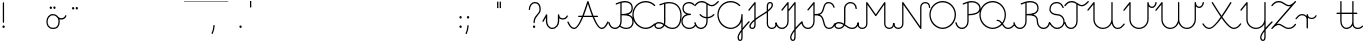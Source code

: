 SplineFontDB: 3.0
FontName: kati_egyedul
FullName: kati_egyedul
FamilyName: kati_egyedul
Weight: Medium
Copyright: Created by U-FCS-HOME\\Csabi,S-1-5-21-854245398-842925246-6820 with FontForge 2.0 (http://fontforge.sf.net)
Version: 001.000
ItalicAngle: 0
UnderlinePosition: -132
UnderlineWidth: 66
Ascent: 667
Descent: 333
InvalidEm: 0
sfntRevision: 0x00010000
LayerCount: 2
Layer: 0 0 "Back" 1
Layer: 1 0 "Fore" 0
XUID: [1021 910 1647703420 1607917]
StyleMap: 0x0000
FSType: 8
OS2Version: 4
OS2_WeightWidthSlopeOnly: 0
OS2_UseTypoMetrics: 1
CreationTime: 1282334991
ModificationTime: 1571255541
PfmFamily: 17
TTFWeight: 500
TTFWidth: 5
LineGap: 0
VLineGap: 0
Panose: 2 0 6 3 0 0 0 0 0 0
OS2TypoAscent: 667
OS2TypoAOffset: 0
OS2TypoDescent: -333
OS2TypoDOffset: 0
OS2TypoLinegap: 0
OS2WinAscent: 667
OS2WinAOffset: 0
OS2WinDescent: -333
OS2WinDOffset: 0
HheadAscent: 667
HheadAOffset: 0
HheadDescent: -333
HheadDOffset: 0
OS2SubXSize: 650
OS2SubYSize: 700
OS2SubXOff: 0
OS2SubYOff: 140
OS2SupXSize: 650
OS2SupYSize: 700
OS2SupXOff: 0
OS2SupYOff: 480
OS2StrikeYSize: 49
OS2StrikeYPos: 258
OS2CapHeight: 663
OS2XHeight: 352
OS2Vendor: 'PfEd'
MarkAttachClasses: 1
DEI: 91125
LangName: 1033 "" "" "" "FontForge 2.0 : kati_egyedul : 14-10-2019"
Encoding: iso8859-2
UnicodeInterp: none
NameList: AGL For New Fonts
DisplaySize: -48
AntiAlias: 1
FitToEm: 0
WinInfo: 18 18 14
BeginPrivate: 7
BlueValues 25 [-17 -16 352 353 662 666]
OtherBlues 11 [-328 -324]
BlueShift 2 17
StdHW 4 [32]
StdVW 4 [32]
StemSnapH 24 [10 20 32 41 64 161 224]
StemSnapV 16 [32 33 34 59 79]
EndPrivate
Grid
-1000 1000 m 0
 2000 1000 l 1024
  Named: "top"
EndSplineSet
BeginChars: 258 255

StartChar: uni0001
Encoding: 1 1 0
Width: 500
Flags: W
LayerCount: 2
EndChar

StartChar: uni0002
Encoding: 2 2 1
Width: 500
Flags: W
LayerCount: 2
EndChar

StartChar: uni0003
Encoding: 3 3 2
Width: 500
Flags: W
LayerCount: 2
EndChar

StartChar: uni0004
Encoding: 4 4 3
Width: 500
Flags: W
LayerCount: 2
EndChar

StartChar: uni0005
Encoding: 5 5 4
Width: 500
Flags: W
LayerCount: 2
EndChar

StartChar: uni0006
Encoding: 6 6 5
Width: 500
Flags: W
LayerCount: 2
EndChar

StartChar: uni0007
Encoding: 7 7 6
Width: 500
Flags: W
LayerCount: 2
EndChar

StartChar: uni0008
Encoding: 8 8 7
Width: 500
Flags: W
LayerCount: 2
EndChar

StartChar: uni0009
Encoding: 9 9 8
Width: 500
Flags: W
LayerCount: 2
EndChar

StartChar: uni000A
Encoding: 10 10 9
Width: 500
Flags: W
LayerCount: 2
EndChar

StartChar: uni000B
Encoding: 11 11 10
Width: 500
Flags: W
LayerCount: 2
EndChar

StartChar: uni000C
Encoding: 12 12 11
Width: 500
Flags: W
LayerCount: 2
EndChar

StartChar: uni000D
Encoding: 13 13 12
Width: 500
Flags: W
LayerCount: 2
EndChar

StartChar: uni000E
Encoding: 14 14 13
Width: 500
Flags: W
LayerCount: 2
EndChar

StartChar: uni000F
Encoding: 15 15 14
Width: 500
Flags: W
LayerCount: 2
EndChar

StartChar: uni0010
Encoding: 16 16 15
Width: 500
Flags: W
LayerCount: 2
EndChar

StartChar: uni0011
Encoding: 17 17 16
Width: 500
Flags: W
LayerCount: 2
EndChar

StartChar: uni0012
Encoding: 18 18 17
Width: 500
Flags: W
LayerCount: 2
EndChar

StartChar: uni0013
Encoding: 19 19 18
Width: 500
Flags: W
LayerCount: 2
EndChar

StartChar: uni0014
Encoding: 20 20 19
Width: 500
Flags: W
LayerCount: 2
EndChar

StartChar: uni0015
Encoding: 21 21 20
Width: 500
Flags: W
LayerCount: 2
EndChar

StartChar: uni0016
Encoding: 22 22 21
Width: 500
Flags: W
LayerCount: 2
EndChar

StartChar: uni0017
Encoding: 23 23 22
Width: 500
Flags: W
LayerCount: 2
EndChar

StartChar: uni0018
Encoding: 24 24 23
Width: 500
Flags: W
LayerCount: 2
EndChar

StartChar: uni0019
Encoding: 25 25 24
Width: 500
Flags: W
LayerCount: 2
EndChar

StartChar: uni001A
Encoding: 26 26 25
Width: 500
Flags: W
LayerCount: 2
EndChar

StartChar: uni001B
Encoding: 27 27 26
Width: 500
Flags: W
LayerCount: 2
EndChar

StartChar: uni001C
Encoding: 28 28 27
Width: 500
Flags: W
LayerCount: 2
EndChar

StartChar: uni001D
Encoding: 29 29 28
Width: 500
Flags: W
LayerCount: 2
EndChar

StartChar: uni001E
Encoding: 30 30 29
Width: 500
Flags: W
LayerCount: 2
EndChar

StartChar: uni001F
Encoding: 31 31 30
Width: 500
Flags: HMW
LayerCount: 2
EndChar

StartChar: space
Encoding: 32 32 31
Width: 651
Flags: W
HStem: -10 20<0 1107 0 1107> 326 10 656 10
LayerCount: 2
Fore
SplineSet
0 337 m 1
 1107 337 l 1
 1107 326 l 1
 0 326 l 1
 0 337 l 1
0 10 m 1
 1107 10 l 1
 1107 -10 l 1
 0 -10 l 1
 0 10 l 1
0 667 m 1
 1107 667 l 1
 1107 656 l 1
 0 656 l 1
 0 667 l 1
EndSplineSet
EndChar

StartChar: exclam
Encoding: 33 33 32
Width: 172
Flags: MW
HStem: 1 65<87 94>
VStem: 60 59<28.5 40.5 28.5 41> 70 32<146 628>
LayerCount: 2
Fore
SplineSet
60 34 m 0xc0
 60 48 67 59 77 63 c 0
 81 65 85 66 89 66 c 0
 106 66 119 49 119 32 c 0
 119 25 117 18 112 12 c 0
 106 4 98 1 90 1 c 0
 74 1 60 14 60 34 c 0xc0
70 146 m 2xa0
 70 628 l 2
 70 637 77 644 86 644 c 0
 95 644 102 637 102 628 c 2
 102 146 l 2
 102 137 95 130 86 130 c 0
 77 130 70 137 70 146 c 2xa0
EndSplineSet
EndChar

StartChar: quotedbl
Encoding: 34 34 33
Width: 500
Flags: W
LayerCount: 2
EndChar

StartChar: lonelyX
Encoding: 35 35 34
Width: 500
Flags: W
LayerCount: 2
EndChar

StartChar: dollar
Encoding: 36 36 35
Width: 485
Flags: MW
HStem: -16 33 184 33 320 33 434 64
VStem: 125 33 209 59 300 59 430 33
LayerCount: 2
Fore
SplineSet
-16 169 m 0
 -16 262 46 352 144 352 c 0
 215 352 250 319 276 291 c 0
 280 289 285 285 291 276 c 0
 308 261 332 252 358 252 c 0
 400 252 440 273 453 312 c 0
 456 320 462 324 468 324 c 0
 477 324 486 317 486 307 c 0
 486 305 486 304 485 302 c 0
 466 246 410 219 358 219 c 0
 343 219 328 221 314 226 c 1
 317 212 319 195 319 176 c 0
 319 85 286 -16 154 -16 c 0
 32 -16 -16 71 -16 169 c 0
16 169 m 0
 16 99 44 16 154 16 c 0
 252 16 270 80 276 103 c 0
 280 117 286 146 286 176 c 0
 286 234 263 257 256 266 c 0
 233 292 205 320 144 320 c 0
 70 320 16 248 16 169 c 0
66 505 m 0
 66 516 71 528 83 534 c 0
 87 536 91 537 95 537 c 0
 112 537 125 521 125 504 c 0
 125 497 123 490 118 484 c 0
 112 476 104 473 96 473 c 0
 81 473 66 485 66 505 c 0
157 507 m 0
 157 520 164 531 174 536 c 0
 178 538 182 539 186 539 c 0
 203 539 216 522 216 505 c 0
 216 498 214 491 209 485 c 0
 203 477 195 474 187 474 c 0
 171 474 157 487 157 507 c 0
EndSplineSet
EndChar

StartChar: percent
Encoding: 37 37 36
Width: 450
Flags: MW
HStem: 488 64
VStem: 180 59 271 59
LayerCount: 2
Fore
SplineSet
150 495 m 0
 150 506 155 518 167 524 c 0
 171 526 175 527 179 527 c 0
 196 527 209 511 209 494 c 0
 209 487 207 480 202 474 c 0
 196 466 188 463 180 463 c 0
 165 463 150 475 150 495 c 0
241 497 m 0
 241 510 248 521 258 526 c 0
 262 528 266 529 270 529 c 0
 287 529 300 512 300 495 c 0
 300 488 298 481 293 475 c 0
 287 467 279 464 271 464 c 0
 255 464 241 477 241 497 c 0
EndSplineSet
EndChar

StartChar: ampersand
Encoding: 38 38 37
Width: 500
Flags: W
LayerCount: 2
EndChar

StartChar: quotesingle
Encoding: 39 39 38
Width: 500
Flags: W
LayerCount: 2
EndChar

StartChar: parenleft
Encoding: 40 40 39
Width: 500
Flags: W
LayerCount: 2
EndChar

StartChar: parenright
Encoding: 41 41 40
Width: 500
Flags: W
LayerCount: 2
EndChar

StartChar: asterisk
Encoding: 42 42 41
Width: 500
Flags: W
LayerCount: 2
EndChar

StartChar: plus
Encoding: 43 43 42
Width: 651
Flags: MW
HStem: 656 11<0 1107 0 1107>
LayerCount: 2
Fore
SplineSet
0 667 m 1
 1107 667 l 1
 1107 656 l 1
 0 656 l 1
 0 667 l 1
EndSplineSet
EndChar

StartChar: comma
Encoding: 44 44 43
Width: 172
Flags: MW
HStem: -146 224<51.5 101>
VStem: 38 79
LayerCount: 2
Fore
SplineSet
40 -122 m 0
 101 9 67 78 100 78 c 2
 101 78 l 2
 110 78 117 70 117 61 c 0
 113 -10 98 -76 70 -136 c 0
 67 -143 61 -146 56 -146 c 0
 47 -146 38 -138 38 -129 c 0
 38 -127 39 -124 40 -122 c 0
EndSplineSet
EndChar

StartChar: hyphen
Encoding: 45 45 44
Width: 500
Flags: W
LayerCount: 2
EndChar

StartChar: period
Encoding: 46 46 45
Width: 172
Flags: MW
HStem: 1 65<87 94>
VStem: 60 59<28.5 40.5 28.5 41>
LayerCount: 2
Fore
SplineSet
60 34 m 0
 60 48 67 59 77 63 c 0
 81 65 85 66 89 66 c 0
 106 66 119 49 119 32 c 0
 119 25 117 18 112 12 c 0
 106 4 98 1 90 1 c 0
 74 1 60 14 60 34 c 0
EndSplineSet
EndChar

StartChar: slash
Encoding: 47 47 46
Width: 332
Flags: MW
HStem: 500 163
VStem: 538 32
LayerCount: 2
Fore
SplineSet
150 502 m 1
 150 664 l 1
 182 664 l 1
 182 502 l 1
 150 502 l 1
EndSplineSet
EndChar

StartChar: zero
Encoding: 48 48 47
Width: 500
Flags: W
LayerCount: 2
EndChar

StartChar: one
Encoding: 49 49 48
Width: 500
Flags: W
LayerCount: 2
EndChar

StartChar: two
Encoding: 50 50 49
Width: 500
Flags: W
LayerCount: 2
EndChar

StartChar: three
Encoding: 51 51 50
Width: 500
Flags: W
LayerCount: 2
EndChar

StartChar: four
Encoding: 52 52 51
Width: 500
Flags: W
LayerCount: 2
EndChar

StartChar: five
Encoding: 53 53 52
Width: 500
Flags: W
LayerCount: 2
EndChar

StartChar: six
Encoding: 54 54 53
Width: 500
Flags: W
LayerCount: 2
EndChar

StartChar: seven
Encoding: 55 55 54
Width: 500
Flags: W
LayerCount: 2
EndChar

StartChar: eight
Encoding: 56 56 55
Width: 500
Flags: W
LayerCount: 2
EndChar

StartChar: nine
Encoding: 57 57 56
Width: 500
Flags: W
LayerCount: 2
EndChar

StartChar: colon
Encoding: 58 58 57
Width: 172
Flags: MW
HStem: 1 65<87 94> 241 65<87 94>
VStem: 60 59<28.5 40.5 28.5 41 268.5 280.5>
LayerCount: 2
Fore
SplineSet
60 34 m 0
 60 48 67 59 77 63 c 0
 81 65 85 66 89 66 c 0
 106 66 119 49 119 32 c 0
 119 25 117 18 112 12 c 0
 106 4 98 1 90 1 c 0
 74 1 60 14 60 34 c 0
60 274 m 0
 60 288 67 299 77 303 c 0
 81 305 85 306 89 306 c 0
 106 306 119 289 119 272 c 0
 119 265 117 258 112 252 c 0
 106 244 98 241 90 241 c 0
 74 241 60 254 60 274 c 0
EndSplineSet
EndChar

StartChar: semicolon
Encoding: 59 59 58
Width: 172
Flags: MW
HStem: 241 65<100 107>
VStem: 73 59<268.5 280.5 268.5 281>
LayerCount: 2
Fore
SplineSet
40 -122 m 0
 101 9 67 78 100 78 c 2
 101 78 l 2
 110 78 117 70 117 61 c 0
 113 -10 98 -76 70 -136 c 0
 67 -143 61 -146 56 -146 c 0
 47 -146 38 -138 38 -129 c 0
 38 -127 39 -124 40 -122 c 0
73 274 m 0
 73 288 80 299 90 303 c 0
 94 305 98 306 102 306 c 0
 119 306 132 289 132 272 c 0
 132 265 130 258 125 252 c 0
 119 244 111 241 103 241 c 0
 87 241 73 254 73 274 c 0
EndSplineSet
EndChar

StartChar: less
Encoding: 60 60 59
Width: 500
Flags: W
LayerCount: 2
EndChar

StartChar: equal
Encoding: 61 61 60
Width: 397
Flags: MW
HStem: 456 161
VStem: 149 33 214 32
LayerCount: 2
Fore
SplineSet
152 504 m 1
 152 665 l 1
 185 665 l 1
 185 504 l 1
 152 504 l 1
217 504 m 1
 217 665 l 1
 249 665 l 1
 249 504 l 1
 217 504 l 1
EndSplineSet
EndChar

StartChar: greater
Encoding: 62 62 61
Width: 500
Flags: W
LayerCount: 2
EndChar

StartChar: question
Encoding: 63 63 62
Width: 404
Flags: MW
HStem: 1 65<175 182> 620 32<161.5 227.5 151.5 235.5>
VStem: 44 32<461.5 505.5 461.5 514.5> 148 59<28.5 40.5 28.5 41> 162 32<133.5 224.5 133.5 231> 312 32<405 516.5>
LayerCount: 2
Fore
SplineSet
44 466 m 0xec
 44 563 105 652 198 652 c 0
 257 652 344 625 344 464 c 0
 344 327 194 311 194 138 c 0
 194 129 187 122 178 122 c 0
 169 122 162 129 162 138 c 0
 162 324 312 346 312 464 c 0
 312 569 273 620 198 620 c 0
 125 620 76 545 76 466 c 0
 76 457 69 450 60 450 c 0
 51 450 44 457 44 466 c 0xec
148 34 m 0xf4
 148 48 155 59 165 63 c 0
 169 65 173 66 177 66 c 0
 194 66 207 49 207 32 c 0
 207 25 205 18 200 12 c 0
 194 4 186 1 178 1 c 0
 162 1 148 14 148 34 c 0xf4
EndSplineSet
EndChar

StartChar: at
Encoding: 64 64 63
Width: 622
Flags: MW
HStem: -16 33 176 33
VStem: -208 33 81 33
LayerCount: 2
Fore
SplineSet
-14 186 m 2
 75 344 l 2
 78 350 83 352 89 352 c 0
 97 352 106 346 106 336 c 2
 106 177 l 2
 106 94 162 16 227 16 c 0
 316 16 372 95 372 183 c 2
 372 336 l 2
 372 346 379 352 389 352 c 0
 399 352 406 346 406 336 c 0
 406 278 449 253 495 253 c 0
 537 253 577 275 590 313 c 0
 593 321 599 325 605 325 c 0
 614 325 623 318 623 308 c 0
 623 306 623 305 622 303 c 0
 604 247 547 220 495 220 c 0
 461 220 429 231 406 253 c 1
 406 183 l 2
 406 80 338 -16 227 -16 c 0
 140 -16 72 78 72 177 c 2
 72 273 l 1
 14 170 l 2
 11 164 6 162 1 162 c 0
 -8 162 -16 169 -16 178 c 0
 -16 181 -16 183 -14 186 c 2
EndSplineSet
EndChar

StartChar: A
Encoding: 65 65 64
Width: 1013
Flags: MW
HStem: -16 32<123 184 123 194.5 812 873> 284 32<263.5 359 268 345 396 600 268 382 651 736 651 651> 644 20G<494.5 511>
VStem: -17 32 981 32
LayerCount: 2
Fore
SplineSet
498 664 m 0
 524 664 517 611 637 316 c 1
 736 316 l 2
 745 316 752 309 752 300 c 0
 752 291 745 284 736 284 c 2
 651 284 l 1
 717 127 782 16 842 16 c 0
 904 16 944 81 981 163 c 0
 984 170 990 173 995 173 c 0
 1004 173 1013 165 1013 156 c 0
 1013 154 1012 151 1011 149 c 0
 980 80 932 -16 842 -16 c 0
 761 -16 682 123 614 284 c 1
 382 284 l 1
 314 123 235 -16 154 -16 c 0
 64 -16 16 80 -15 149 c 0
 -16 151 -17 154 -17 156 c 0
 -17 165 -8 173 1 173 c 0
 6 173 12 170 15 163 c 0
 52 81 92 16 154 16 c 0
 214 16 279 127 345 284 c 1
 268 284 l 2
 259 284 252 291 252 300 c 0
 252 309 259 316 268 316 c 2
 359 316 l 1
 400 416 440 533 482 652 c 0
 484 659 491 664 498 664 c 0
396 316 m 1
 600 316 l 1
 561 413 526 515 498 597 c 1
 470 515 435 413 396 316 c 1
EndSplineSet
EndChar

StartChar: B
Encoding: 66 66 65
Width: 600
Flags: MW
HStem: -16 32<115 174 405 475.5> 320 33<316 345 316 316> 630 34<385.5 441>
VStem: -17 33 284 32<166 320 353 612 612 612> 564 32<447.5 546> 584 32<111 221.5 103 239>
LayerCount: 2
Fore
SplineSet
401 664 m 0xfa
 503 664 596 620 596 490 c 0xfc
 596 405 547 361 482 340 c 1
 557 322 616 277 616 166 c 0
 616 40 536 -16 435 -16 c 0
 367 -16 313 7 269 38 c 1
 240 5 198 -16 150 -16 c 0
 17 -16 -17 128 -17 137 c 0
 -17 147 -8 153 1 153 c 0
 8 153 14 150 16 141 c 0
 33 70 80 16 150 16 c 0
 226 16 284 86 284 166 c 2
 284 612 l 1
 225 594 196 577 181 577 c 0
 174 577 170 580 167 587 c 0
 164 596 168 606 177 609 c 0
 245 634 310 664 401 664 c 0xfa
316 621 m 1
 316 353 l 1
 438 354 564 371 564 490 c 0
 564 602 481 630 401 630 c 0
 370 630 342 627 316 621 c 1
288 64 m 1
 328 36 375 16 435 16 c 0
 516 16 584 56 584 166 c 0xfa
 584 312 456 320 345 320 c 2
 316 320 l 1
 316 166 l 2
 316 129 306 94 288 64 c 1
EndSplineSet
EndChar

StartChar: C
Encoding: 67 67 66
Width: 557
Flags: MW
HStem: -17 33<274.5 331.5> 632 34<229.5 353.5>
VStem: -16 32<298.5 412 298.5 422>
LayerCount: 2
Fore
SplineSet
-16 333 m 0
 -16 511 124 666 318 666 c 0
 404 666 491 631 552 570 c 0
 555 567 557 563 557 559 c 0
 557 550 548 541 539 541 c 0
 535 541 531 543 528 546 c 0
 469 605 389 632 318 632 c 0
 141 632 16 491 16 333 c 0
 16 264 44 174 106 112 c 0
 156 62 232 16 317 16 c 0
 402 16 478 64 528 115 c 0
 531 119 535 120 539 120 c 0
 548 120 557 111 557 102 c 0
 557 98 555 94 552 91 c 0
 450 -12 346 -17 317 -17 c 0
 223 -17 137 33 82 88 c 0
 13 157 -16 255 -16 333 c 0
EndSplineSet
EndChar

StartChar: D
Encoding: 68 68 67
Width: 666
Flags: MW
HStem: -16 32<75 120.5 75 126 395 524> 124 34<74 119> 630 32<333.5 467.5>
VStem: -16 32<53 85.5 53 95.5> 226 34<152 611 611 611> 634 32<268.5 384.5>
LayerCount: 2
Fore
SplineSet
350 662 m 0
 603 662 666 461 666 328 c 0
 666 170 621 -16 441 -16 c 0
 340 -16 286 26 236 65 c 1
 208 16 156 -16 96 -16 c 0
 34 -16 -16 18 -16 69 c 0
 -16 122 35 158 95 158 c 0
 150 158 188 139 222 116 c 1
 225 127 226 140 226 152 c 2
 226 611 l 1
 166 593 138 577 123 577 c 0
 117 577 113 580 110 587 c 0
 107 596 111 606 120 609 c 0
 188 634 257 662 350 662 c 0
250 96 m 1
 300 58 349 16 441 16 c 0
 607 16 634 209 634 328 c 0
 634 441 585 630 350 630 c 0
 317 630 288 625 260 619 c 1
 260 152 l 2
 260 132 256 114 250 96 c 1
209 85 m 1
 177 107 143 124 95 124 c 0
 53 124 16 102 16 69 c 0
 16 37 54 16 96 16 c 0
 145 16 187 44 209 85 c 1
EndSplineSet
EndChar

StartChar: E
Encoding: 69 69 68
Width: 334
Flags: MW
HStem: -16 32<133 220> 334 32<157 215 157 215> 630 32<131 176 124 178>
VStem: -16 32<126 221> 10 32<464 536.5 459 548>
LayerCount: 2
Fore
SplineSet
178 630 m 2xe8
 176 630 l 2
 86 630 42 576 42 497 c 0xe8
 42 421 104 366 210 366 c 0
 220 366 226 360 226 350 c 0
 226 340 220 334 210 334 c 0
 93 334 16 282 16 175 c 0
 16 77 90 16 176 16 c 0
 304 16 310 97 334 97 c 0
 337 97 340 96 343 94 c 0
 348 91 350 85 350 80 c 0
 350 77 350 74 348 71 c 0
 311 16 264 -16 176 -16 c 0
 71 -16 -16 59 -16 175 c 0xf0
 -16 267 32 326 110 352 c 1
 47 378 10 431 10 497 c 0
 10 599 72 662 176 662 c 1
 178 663 l 1
 220 663 276 645 308 606 c 0
 311 603 312 598 312 595 c 0
 312 586 303 578 294 578 c 0
 290 578 286 580 282 584 c 0
 256 615 212 630 178 630 c 2xe8
EndSplineSet
EndChar

StartChar: F
Encoding: 70 70 69
Width: 580
Flags: MW
HStem: -16 32<115 188 115 199> 247 33<284 284 284 316> 333 20G<126.5 133 467 473.5> 532 33<399.5 437 380 444> 630 34<132 193>
VStem: -17 33 284 32<166 247 280 570>
LayerCount: 2
Fore
SplineSet
316 166 m 2
 316 71 248 -16 150 -16 c 0
 20 -16 -17 123 -17 137 c 0
 -17 147 -8 153 1 153 c 0
 8 153 14 150 16 141 c 0
 33 70 80 16 150 16 c 0
 226 16 284 87 284 166 c 2
 284 247 l 1
 221 251 160 277 118 325 c 0
 115 328 113 333 113 336 c 0
 113 345 122 353 131 353 c 0
 135 353 138 351 142 347 c 0
 177 307 230 284 284 280 c 1
 284 591 l 1
 251 612 215 630 171 630 c 0
 93 630 58 595 13 540 c 0
 9 536 5 534 1 534 c 0
 -8 534 -17 542 -17 551 c 0
 -17 554 -16 559 -13 562 c 0
 38 624 81 664 171 664 c 0
 283 664 341 565 419 565 c 0
 455 565 502 586 568 658 c 0
 571 662 575 664 579 664 c 0
 588 664 597 656 597 647 c 0
 597 643 595 639 592 636 c 0
 523 561 469 532 419 532 c 0
 380 532 348 550 316 570 c 1
 316 280 l 1
 369 284 421 307 458 347 c 0
 461 351 465 353 469 353 c 0
 478 353 487 345 487 336 c 0
 487 332 485 328 482 325 c 0
 438 277 377 251 316 247 c 1
 316 166 l 2
EndSplineSet
EndChar

StartChar: G
Encoding: 71 71 70
Width: 775
Flags: MW
HStem: -324 32<542 562 542 583> -16 32<277 362> 332 20G<595 605> 632 34<229.5 353.5>
VStem: -16 32<298.5 412 298.5 422> 488 32<-248 -212.5 -248 -206.5> 584 32<-222 -89 -89 -89 9 162 162 162 213.5 336>
LayerCount: 2
Fore
SplineSet
-16 333 m 0
 -16 511 124 666 318 666 c 0
 404 666 491 631 552 570 c 0
 555 567 557 563 557 559 c 0
 557 550 548 541 539 541 c 0
 535 541 531 543 528 546 c 0
 469 605 389 632 318 632 c 0
 141 632 16 491 16 333 c 0
 16 264 44 174 106 112 c 0
 157 61 234 16 320 16 c 0
 419 16 584 91 584 336 c 0
 584 346 590 352 600 352 c 0
 610 352 616 346 616 336 c 2
 616 9 l 1
 656 58 705 112 763 172 c 0
 766 176 770 177 774 177 c 0
 783 177 792 168 792 159 c 0
 792 155 790 151 787 148 c 0
 720 79 661 14 616 -44 c 1
 616 -222 l 2
 616 -256 612 -324 554 -324 c 0
 527 -324 488 -309 488 -230 c 0
 488 -183 520 -117 584 -33 c 1
 584 162 l 1
 526 30 404 -16 320 -16 c 0
 231 -16 144 26 82 88 c 0
 13 157 -16 255 -16 333 c 0
584 -89 m 1
 544 -147 520 -195 520 -230 c 0
 520 -266 530 -292 554 -292 c 0
 570 -292 584 -279 584 -222 c 2
 584 -89 l 1
EndSplineSet
EndChar

StartChar: H
Encoding: 72 72 71
Width: 680
Flags: MW
HStem: -16 32<69.5 105.5 69.5 111 544.5 598.5> 630 32<504.5 538.5>
VStem: 8 34<44.5 74.5 44.5 84> 134 32<86 183 183 183 252 599 599 599> 444 32<109 395 395 395 462 560> 566 34<565.5 600.5> 664 32<84 124.5>
LayerCount: 2
Fore
SplineSet
166 252 m 1
 270 330 342 360 444 436 c 1
 444 560 l 2
 444 621 475 662 523 662 c 0
 570 662 600 639 600 583 c 0
 600 530 541 470 476 419 c 1
 476 109 l 2
 476 58 519 16 570 16 c 0
 627 16 664 48 664 120 c 0
 664 129 671 136 680 136 c 0
 689 136 696 129 696 120 c 0
 696 26 640 -16 570 -16 c 0
 501 -16 444 39 444 109 c 2
 444 395 l 1
 349 327 270 292 166 210 c 1
 166 86 l 2
 166 24 135 -16 87 -16 c 0
 24 -16 8 22 8 58 c 0
 8 110 68 173 134 226 c 1
 134 599 l 1
 13 449 l 2
 9 445 5 442 1 442 c 0
 -8 442 -17 450 -17 459 c 0
 -17 462 -16 466 -13 469 c 2
 137 656 l 2
 140 660 145 662 150 662 c 0
 158 662 166 656 166 646 c 2
 166 252 l 1
476 462 m 1
 529 505 566 548 566 583 c 0
 566 618 554 630 523 630 c 0
 486 630 476 588 476 560 c 2
 476 462 l 1
134 183 m 1
 80 136 42 91 42 58 c 0
 42 31 52 16 87 16 c 0
 124 16 134 57 134 86 c 2
 134 183 l 1
EndSplineSet
EndChar

StartChar: I
Encoding: 73 73 72
Width: 317
Flags: MW
HStem: -16 32<115 188 115 199> 642 20G<297.5 304>
VStem: -17 33 284 32<166 599 599 599>
LayerCount: 2
Fore
SplineSet
287 656 m 2
 290 660 295 662 300 662 c 0
 308 662 316 656 316 646 c 2
 316 166 l 2
 316 71 248 -16 150 -16 c 0
 17 -16 -17 128 -17 137 c 0
 -17 147 -8 153 1 153 c 0
 8 153 14 150 16 141 c 0
 33 70 80 16 150 16 c 0
 226 16 284 86 284 166 c 2
 284 599 l 1
 163 450 l 2
 159 446 155 443 151 443 c 0
 142 443 133 451 133 460 c 0
 133 463 134 467 137 470 c 2
 287 656 l 2
EndSplineSet
EndChar

StartChar: J
Encoding: 74 74 73
Width: 325
Flags: MW
HStem: -324 32<83.5 111 83.5 126> 642 20G<147.5 154>
VStem: 28 32<-242.5 -210.5 -242.5 -202.5> 134 32<-222 -80 -80 -80 15 599 599 599>
LayerCount: 2
Fore
SplineSet
166 -38 m 1
 166 -222 l 2
 166 -266 153 -324 99 -324 c 0
 56 -324 28 -287 28 -230 c 0
 28 -175 77 -98 134 -25 c 1
 134 599 l 1
 13 449 l 2
 9 445 5 442 1 442 c 0
 -8 442 -17 450 -17 459 c 0
 -17 462 -16 466 -13 469 c 2
 137 656 l 2
 140 660 145 662 150 662 c 0
 158 662 166 656 166 646 c 2
 166 15 l 1
 229 89 294 153 313 172 c 0
 316 176 320 177 324 177 c 0
 333 177 342 168 342 159 c 0
 342 155 340 151 337 148 c 0
 286 95 220 28 166 -38 c 1
60 -230 m 0
 60 -255 68 -292 99 -292 c 0
 123 -292 134 -262 134 -222 c 2
 134 -80 l 1
 91 -138 60 -191 60 -230 c 0
EndSplineSet
EndChar

StartChar: K
Encoding: 75 75 74
Width: 820
Flags: MW
HStem: -16 32<115 188 115 199 649.5 714.5> 319 34<316 371.5 316 372> 630 32<615 695>
VStem: -17 33 284 32<166 319 353 599 599 599> 786 32
LayerCount: 2
Fore
SplineSet
287 656 m 2
 290 660 295 662 300 662 c 0
 308 662 316 656 316 646 c 2
 316 353 l 1
 427 353 486 360 519 489 c 0
 544 587 569 662 661 662 c 0
 754 662 791 603 816 536 c 0
 817 534 818 532 818 530 c 0
 818 520 809 513 800 513 c 0
 794 513 789 516 786 524 c 0
 760 593 729 630 661 630 c 0
 524 630 594 394 447 336 c 1
 497 316 534 270 556 170 c 0
 585 41 619 16 680 16 c 0
 749 16 777 64 805 118 c 0
 808 124 814 127 819 127 c 0
 828 127 837 119 837 110 c 0
 837 108 836 105 835 102 c 0
 804 43 767 -16 680 -16 c 0
 586 -16 551 42 524 162 c 0
 491 312 428 319 316 319 c 1
 316 166 l 2
 316 71 248 -16 150 -16 c 0
 17 -16 -17 128 -17 137 c 0
 -17 147 -8 153 1 153 c 0
 8 153 14 150 16 141 c 0
 33 70 80 16 150 16 c 0
 226 16 284 86 284 166 c 2
 284 599 l 1
 163 450 l 2
 159 446 155 443 151 443 c 0
 142 443 133 451 133 460 c 0
 133 463 134 467 137 470 c 2
 287 656 l 2
EndSplineSet
EndChar

StartChar: L
Encoding: 76 76 75
Width: 580
Flags: MW
HStem: -16 32<75 121 75 127 392.5 469> 124 34<74 117.5> 630 32<352.5 423>
VStem: -16 32<53 85.5 53 95.5> 226 34<152 500> 512 34<495.5 537> 564 33
LayerCount: 2
Fore
SplineSet
251 99 m 1
 306 60 355 16 430 16 c 0
 508 16 548 71 564 141 c 0
 566 150 572 153 579 153 c 0
 588 153 597 147 597 137 c 0
 597 136 574 -16 430 -16 c 0
 346 -16 293 29 238 68 c 1
 210 18 158 -16 96 -16 c 0
 34 -16 -16 18 -16 69 c 0
 -16 122 35 158 95 158 c 0
 147 158 186 140 222 118 c 1
 225 129 226 140 226 152 c 2
 226 500 l 2
 226 589 299 662 388 662 c 0
 476 662 546 592 546 500 c 0
 546 491 538 484 529 484 c 0
 520 484 512 491 512 500 c 0
 512 574 458 630 388 630 c 0
 317 630 260 571 260 500 c 2
 260 152 l 2
 260 134 256 116 251 99 c 1
210 87 m 1
 176 108 140 124 95 124 c 0
 53 124 16 102 16 69 c 0
 16 37 54 16 96 16 c 0
 146 16 188 45 210 87 c 1
EndSplineSet
EndChar

StartChar: M
Encoding: 77 77 76
Width: 890
Flags: MW
HStem: -16 32<82 136 82 145 754 808> 642 20G<216 222.5 667.5 674>
VStem: -16 32<84 124.5 84 124.5> 204 32<110 593> 654 32<110 593 593 593> 874 32<84 124.5>
LayerCount: 2
Fore
SplineSet
780 -16 m 0
 710 -16 654 40 654 110 c 2
 654 593 l 1
 459 314 l 2
 456 309 451 306 445 306 c 0
 439 306 434 309 431 314 c 2
 236 593 l 1
 236 110 l 2
 236 40 180 -16 110 -16 c 0
 40 -16 -16 25 -16 120 c 0
 -16 129 -9 136 0 136 c 0
 9 136 16 129 16 120 c 0
 16 48 54 16 110 16 c 0
 162 16 204 58 204 110 c 2
 204 646 l 2
 204 656 212 662 220 662 c 0
 225 662 231 660 234 655 c 2
 445 352 l 1
 656 655 l 2
 659 660 665 662 670 662 c 0
 678 662 686 656 686 646 c 2
 686 110 l 2
 686 58 728 16 780 16 c 0
 836 16 874 48 874 120 c 0
 874 129 881 136 890 136 c 0
 899 136 906 129 906 120 c 0
 906 25 850 -16 780 -16 c 0
EndSplineSet
EndChar

StartChar: N
Encoding: 78 78 77
Width: 890
Flags: MW
HStem: -16 32<81.5 136 81.5 145> 630 32<754 808.5>
VStem: -16 32<84 124.5 84 124.5> 204 32<110 593> 654 32<53 536> 874 32<521.5 562>
LayerCount: 2
Fore
SplineSet
110 16 m 0
 162 16 204 58 204 110 c 2
 204 646 l 2
 204 656 212 662 220 662 c 0
 225 662 231 660 234 655 c 2
 654 53 l 1
 654 536 l 2
 654 606 710 662 780 662 c 0
 850 662 906 620 906 526 c 0
 906 517 899 510 890 510 c 0
 881 510 874 517 874 526 c 0
 874 598 837 630 780 630 c 0
 728 630 686 588 686 536 c 2
 686 0 l 2
 686 -10 678 -16 670 -16 c 0
 665 -16 659 -14 656 -9 c 2
 236 593 l 1
 236 110 l 2
 236 40 180 -16 110 -16 c 0
 40 -16 -16 26 -16 120 c 0
 -16 129 -9 136 0 136 c 0
 9 136 16 129 16 120 c 0
 16 48 53 16 110 16 c 0
EndSplineSet
EndChar

StartChar: O
Encoding: 79 79 78
Width: 650
Flags: MW
HStem: -17 33<274.5 360 274.5 364.5> 632 34<229.5 402>
VStem: -16 32<298.5 412 298.5 422> 617 33<298 413.5>
LayerCount: 2
Fore
SplineSet
318 666 m 0
 504 666 650 514 650 332 c 0
 650 256 622 159 555 91 c 0
 499 34 412 -17 317 -17 c 0
 223 -17 137 33 82 88 c 0
 13 157 -16 255 -16 333 c 0
 -16 511 124 666 318 666 c 0
617 332 m 0
 617 495 486 632 318 632 c 0
 141 632 16 491 16 333 c 0
 16 264 44 174 106 112 c 0
 156 62 232 16 317 16 c 0
 403 16 481 64 531 115 c 0
 591 176 617 264 617 332 c 0
EndSplineSet
EndChar

StartChar: P
Encoding: 80 80 79
Width: 600
Flags: MW
HStem: -16 32<115 188 115 199> 320 33<316 316> 630 34<385.5 447.5>
VStem: -17 33 284 32<166 320 353 612 612 612> 584 32<456.5 533.5>
LayerCount: 2
Fore
SplineSet
316 166 m 2
 316 71 248 -16 150 -16 c 0
 17 -16 -17 128 -17 137 c 0
 -17 147 -8 153 1 153 c 0
 8 153 14 150 16 141 c 0
 33 70 80 16 150 16 c 0
 226 16 284 86 284 166 c 2
 284 612 l 1
 225 594 196 577 181 577 c 0
 174 577 170 580 167 587 c 0
 164 596 168 606 177 609 c 0
 245 634 310 664 401 664 c 0
 505 664 616 602 616 490 c 0
 616 423 575 324 316 320 c 1
 316 166 l 2
316 621 m 1
 316 353 l 1
 446 355 584 382 584 490 c 0
 584 577 494 630 401 630 c 0
 370 630 342 627 316 621 c 1
EndSplineSet
EndChar

StartChar: Q
Encoding: 81 81 80
Width: 848
Flags: MW
HStem: -16 32<270 320 317 320 670.5 730> 184 32<425.5 453> 632 34<229.5 401>
VStem: -16 32<298.5 412 298.5 422> 617 32<332 336 298.5 336>
LayerCount: 2
Fore
SplineSet
617 336 m 2
 615 498 484 632 318 632 c 0
 141 632 16 491 16 333 c 0
 16 264 44 174 106 112 c 0
 156 62 232 16 317 16 c 2
 320 16 l 2
 406 17 484 66 533 117 c 1
 506 154 476 184 430 184 c 0
 421 184 414 191 414 200 c 0
 414 209 421 216 430 216 c 0
 489 216 525 182 555 142 c 1
 598 200 617 274 617 332 c 2
 617 336 l 2
318 666 m 0
 499 666 647 520 649 336 c 2
 649 332 l 2
 649 265 627 180 575 114 c 1
 609 65 641 16 700 16 c 0
 760 16 790 45 836 94 c 0
 839 98 843 100 847 100 c 0
 856 100 865 91 865 82 c 0
 865 78 863 75 860 72 c 0
 810 18 772 -16 700 -16 c 0
 626 -16 589 37 553 89 c 1
 498 34 413 -15 320 -16 c 2
 317 -16 l 2
 223 -16 137 33 82 88 c 0
 13 157 -16 255 -16 333 c 0
 -16 511 124 666 318 666 c 0
EndSplineSet
EndChar

StartChar: R
Encoding: 82 82 81
Width: 903
Flags: MW
HStem: -16 32<115 188 115 199 702 775> 320 33<316 342 316 316> 630 34<385.5 443.5>
VStem: -17 33 284 32<166 320 353 612 612 612> 570 32<121 220 121 237.5> 584 32<446.5 546> 870 33
LayerCount: 2
Fore
SplineSet
736 -16 m 0xfd
 648 -16 570 59 570 166 c 0xfd
 570 309 473 320 342 320 c 2
 316 320 l 1
 316 166 l 2
 316 71 248 -16 150 -16 c 0
 17 -16 -17 128 -17 137 c 0
 -17 147 -8 153 1 153 c 0
 8 153 14 150 16 141 c 0
 33 70 80 16 150 16 c 0
 226 16 284 86 284 166 c 2
 284 612 l 1
 225 594 196 577 181 577 c 0
 174 577 170 580 167 587 c 0
 164 596 168 606 177 609 c 0
 245 634 310 664 401 664 c 0
 506 664 616 622 616 490 c 0xfb
 616 403 558 360 485 339 c 1
 553 320 602 274 602 166 c 0
 602 76 668 16 736 16 c 0
 814 16 854 71 870 141 c 0
 872 150 878 153 885 153 c 0
 894 153 903 147 903 137 c 0
 903 136 880 -16 736 -16 c 0xfd
316 621 m 1
 316 353 l 1
 464 355 584 380 584 490 c 0xfb
 584 602 486 630 401 630 c 0
 370 630 342 627 316 621 c 1
EndSplineSet
EndChar

StartChar: S
Encoding: 83 83 82
Width: 366
Flags: MW
HStem: -16 32<137.5 217.5 137.5 225.5> 328 34<134.5 216> 630 32<115 211>
VStem: -16 32<443 520.5 443 530.5> 334 32<121.5 221.5>
LayerCount: 2
Fore
SplineSet
175 16 m 0
 260 16 334 77 334 166 c 0
 334 277 257 328 175 328 c 0
 83 328 -16 381 -16 480 c 0
 -16 581 53 662 160 662 c 0
 283 662 308 597 342 534 c 0
 343 531 345 528 345 526 c 0
 345 517 336 509 327 509 c 0
 322 509 317 512 314 518 c 0
 280 581 262 630 160 630 c 0
 70 630 16 561 16 480 c 0
 16 406 94 362 175 362 c 0
 276 362 366 295 366 166 c 0
 366 56 276 -16 175 -16 c 0
 61 -16 -5 106 -15 125 c 0
 -16 128 -17 131 -17 133 c 0
 -17 142 -8 150 1 150 c 0
 6 150 12 147 15 141 c 0
 44 86 100 16 175 16 c 0
EndSplineSet
EndChar

StartChar: T
Encoding: 84 84 83
Width: 580
Flags: MW
HStem: -16 32<115 188 115 199> 532 33<399.5 437 380 444> 630 34<132 193>
VStem: -17 33 284 32<166 569>
LayerCount: 2
Fore
SplineSet
316 166 m 2
 316 71 248 -16 150 -16 c 0
 17 -16 -17 128 -17 137 c 0
 -17 147 -8 153 1 153 c 0
 8 153 14 150 16 141 c 0
 33 70 80 16 150 16 c 0
 226 16 284 86 284 166 c 2
 284 591 l 1
 251 612 215 630 171 630 c 0
 93 630 58 595 13 540 c 0
 9 536 5 534 1 534 c 0
 -8 534 -17 542 -17 551 c 0
 -17 554 -16 559 -13 562 c 0
 38 624 81 664 171 664 c 0
 283 664 341 565 419 565 c 0
 455 565 502 586 568 658 c 0
 571 662 575 664 579 664 c 0
 588 664 597 656 597 647 c 0
 597 643 595 639 592 636 c 0
 523 561 469 532 419 532 c 0
 380 532 348 549 316 569 c 1
 316 166 l 2
EndSplineSet
EndChar

StartChar: U
Encoding: 85 85 84
Width: 904
Flags: MW
HStem: -16 32<318 423.5 698 773.5> 642 20G<147.5 154 595.5 604.5>
VStem: 134 32<222 599 599 599> 584 32<230 646>
LayerCount: 2
Fore
SplineSet
137 656 m 2
 140 660 145 662 150 662 c 0
 158 662 166 656 166 646 c 2
 166 222 l 2
 166 108 261 16 375 16 c 0
 491 16 584 113 584 230 c 2
 584 646 l 2
 584 655 591 662 600 662 c 0
 609 662 616 655 616 646 c 2
 616 202 l 2
 616 109 658 16 738 16 c 0
 809 16 829 44 892 117 c 0
 896 121 899 123 903 123 c 0
 912 123 921 115 921 106 c 0
 921 103 919 98 916 95 c 0
 847 16 821 -16 738 -16 c 0
 656 -16 611 50 593 124 c 1
 554 42 472 -16 375 -16 c 0
 243 -16 134 89 134 222 c 2
 134 599 l 1
 13 450 l 2
 9 446 5 443 1 443 c 0
 -8 443 -17 451 -17 460 c 0
 -17 463 -16 467 -13 470 c 2
 137 656 l 2
EndSplineSet
EndChar

StartChar: V
Encoding: 86 86 85
Width: 800
Flags: MW
HStem: -16 32<318 433 318 442.5> 515 33<682.5 716 679.5 744> 642 20G<147.5 154 596 604 795.5 803>
VStem: 134 32<222 599 599 599> 584 32<230 555> 784 33
LayerCount: 2
Fore
SplineSet
137 656 m 2
 140 660 145 662 150 662 c 0
 158 662 166 656 166 646 c 2
 166 222 l 2
 166 108 261 16 375 16 c 0
 491 16 584 113 584 230 c 2
 584 646 l 2
 584 657 592 662 600 662 c 0
 608 662 615 657 616 647 c 0
 621 579 661 548 698 548 c 0
 734 548 775 577 784 648 c 0
 785 658 792 662 799 662 c 0
 807 662 817 656 817 646 c 0
 817 622 790 515 698 515 c 0
 667 515 637 529 616 555 c 1
 616 230 l 2
 616 96 510 -16 375 -16 c 0
 243 -16 134 89 134 222 c 2
 134 599 l 1
 13 450 l 2
 9 446 5 443 1 443 c 0
 -8 443 -17 451 -17 460 c 0
 -17 463 -16 467 -13 470 c 2
 137 656 l 2
EndSplineSet
EndChar

StartChar: W
Encoding: 87 87 86
Width: 1182
Flags: MW
HStem: -16 32<303 406 724 828.5> 515 33<1064.5 1098 1061.5 1125.5> 642 20G<147.5 154 561.5 570.5 978 986 1177.5 1185>
VStem: 134 32<222 599 599 599> 550 32<230 646> 966 32<230 555> 1166 33
LayerCount: 2
Fore
SplineSet
1080 515 m 0
 1049 515 1019 529 998 555 c 1
 998 230 l 2
 998 101 905 -16 773 -16 c 0
 675 -16 597 48 565 135 c 1
 532 49 455 -16 357 -16 c 0
 228 -16 134 96 134 222 c 2
 134 599 l 1
 13 450 l 2
 9 446 5 443 1 443 c 0
 -8 443 -17 451 -17 460 c 0
 -17 463 -16 467 -13 470 c 2
 137 656 l 2
 140 660 145 662 150 662 c 0
 158 662 166 656 166 646 c 2
 166 222 l 2
 166 112 249 16 357 16 c 0
 468 16 550 116 550 230 c 2
 550 646 l 2
 550 655 557 662 566 662 c 0
 575 662 582 655 582 646 c 2
 582 222 l 2
 582 112 665 16 773 16 c 0
 884 16 966 116 966 230 c 2
 966 646 l 2
 966 657 974 662 982 662 c 0
 990 662 997 657 998 647 c 0
 1003 579 1043 548 1080 548 c 0
 1116 548 1157 578 1166 648 c 0
 1167 658 1174 662 1181 662 c 0
 1189 662 1199 656 1199 646 c 0
 1199 621 1171 515 1080 515 c 0
EndSplineSet
EndChar

StartChar: X
Encoding: 88 88 87
Width: 940
Flags: MW
HStem: -16 32<129 194 129 200 733 802> 642 20G<230.5 237.5>
LayerCount: 2
Fore
SplineSet
771 16 m 0
 833 16 892 63 926 119 c 0
 929 125 934 128 939 128 c 0
 948 128 957 120 957 111 c 0
 957 108 956 106 954 103 c 0
 914 36 844 -16 771 -16 c 0
 683 -16 583 89 464 258 c 1
 358 112 242 -16 158 -16 c 0
 81 -16 29 36 -14 102 c 0
 -16 105 -17 108 -17 111 c 0
 -17 120 -8 127 1 127 c 0
 6 127 11 125 14 120 c 0
 58 52 100 16 158 16 c 0
 230 16 332 131 443 288 c 1
 375 387 301 506 220 636 c 0
 218 639 217 642 217 645 c 0
 217 654 226 662 235 662 c 0
 240 662 245 660 248 654 c 0
 320 538 393 419 463 317 c 1
 534 420 609 539 681 654 c 0
 684 659 689 661 694 661 c 0
 703 661 712 654 712 645 c 0
 712 642 711 639 709 636 c 0
 665 565 579 422 484 287 c 1
 594 130 695 16 771 16 c 0
EndSplineSet
EndChar

StartChar: Y
Encoding: 89 89 88
Width: 775
Flags: MW
HStem: -324 32<533.5 561 533.5 576> -16 32<318 420> 642 20G<147.5 154 595.5 604.5>
VStem: 134 32<222 599 599 599> 478 32<-242.5 -210.5 -242.5 -202.5> 584 32<-222 -80 -80 -80 15 106 106 106 230 646>
LayerCount: 2
Fore
SplineSet
510 -230 m 0
 510 -255 518 -292 549 -292 c 0
 573 -292 584 -262 584 -222 c 2
 584 -80 l 1
 541 -138 510 -191 510 -230 c 0
616 -38 m 1
 616 -222 l 2
 616 -266 603 -324 549 -324 c 0
 506 -324 478 -287 478 -230 c 0
 478 -175 527 -98 584 -25 c 1
 584 106 l 1
 542 33 465 -16 375 -16 c 0
 243 -16 134 89 134 222 c 2
 134 599 l 1
 13 450 l 2
 9 446 5 443 1 443 c 0
 -8 443 -17 451 -17 460 c 0
 -17 463 -16 467 -13 470 c 2
 137 656 l 2
 140 660 145 662 150 662 c 0
 158 662 166 656 166 646 c 2
 166 222 l 2
 166 108 261 16 375 16 c 0
 491 16 584 113 584 230 c 2
 584 646 l 2
 584 655 591 662 600 662 c 0
 609 662 616 655 616 646 c 2
 616 15 l 1
 679 89 744 153 763 172 c 0
 766 176 770 177 774 177 c 0
 783 177 792 168 792 159 c 0
 792 155 790 151 787 148 c 0
 736 95 670 28 616 -38 c 1
EndSplineSet
EndChar

StartChar: Z
Encoding: 90 90 89
Width: 585
Flags: MW
HStem: -16 32<363.5 453 363.5 459> 82 33<155.5 201.5> 532 33<383.5 429.5> 630 34<132 221.5>
LayerCount: 2
Fore
SplineSet
414 -16 m 0
 302 -16 241 82 162 82 c 0
 125 82 78 61 12 -11 c 0
 8 -15 4 -17 0 -17 c 0
 -9 -17 -17 -9 -17 0 c 0
 -17 4 -15 8 -12 11 c 2
 465 539 l 1
 451 535 436 532 423 532 c 0
 330 532 272 630 171 630 c 0
 93 630 58 595 13 540 c 0
 9 536 5 534 1 534 c 0
 -8 534 -17 542 -17 551 c 0
 -17 554 -16 559 -13 562 c 0
 38 624 81 664 171 664 c 0
 283 664 344 565 423 565 c 0
 460 565 507 586 573 658 c 0
 577 662 581 664 585 664 c 0
 594 664 602 656 602 647 c 0
 602 643 600 639 597 636 c 2
 120 108 l 1
 134 112 149 115 162 115 c 0
 255 115 313 16 414 16 c 0
 492 16 527 52 572 107 c 0
 576 111 580 113 584 113 c 0
 593 113 602 105 602 96 c 0
 602 93 601 88 598 85 c 0
 547 23 504 -16 414 -16 c 0
EndSplineSet
EndChar

StartChar: bracketleft
Encoding: 91 91 90
Width: 540
Flags: MW
HStem: 187 33 320 33
VStem: -55 33
LayerCount: 2
Fore
SplineSet
15 239 m 0
 79 319 104 352 181 352 c 0
 223 352 263 333 290 302 c 1
 290 336 l 2
 290 346 297 352 307 352 c 0
 317 352 324 346 324 336 c 0
 324 280 369 252 415 252 c 0
 456 252 495 273 508 313 c 0
 511 321 517 324 523 324 c 0
 532 324 541 318 541 308 c 0
 541 306 541 305 540 303 c 0
 521 246 466 219 415 219 c 0
 381 219 348 231 324 254 c 1
 324 0 l 2
 324 -9 316 -16 307 -16 c 0
 298 -16 290 -9 290 0 c 2
 290 215 l 2
 290 273 239 320 181 320 c 0
 118 320 102 293 41 219 c 0
 37 215 33 213 29 213 c 0
 20 213 11 220 11 229 c 0
 11 232 12 236 15 239 c 0
EndSplineSet
EndChar

StartChar: backslash
Encoding: 92 92 91
Width: 500
Flags: W
LayerCount: 2
EndChar

StartChar: bracketright
Encoding: 93 93 92
Width: 635
Flags: MW
HStem: -16 32<196.5 264.5 479.5 543.5> 356 34<-1.5 82 3 82 3 114 114 382 414 493> 646 20G<93.5 102.5 393.5 402.5>
VStem: 82 32<180 356 390 650> 382 32<170 356 390 650>
LayerCount: 2
Fore
SplineSet
-14 373 m 0
 -14 382 -6 390 3 390 c 2
 82 390 l 1
 82 650 l 2
 82 659 89 666 98 666 c 0
 107 666 114 659 114 650 c 2
 114 390 l 1
 382 390 l 1
 382 650 l 2
 382 659 389 666 398 666 c 0
 407 666 414 659 414 650 c 2
 414 390 l 1
 493 390 l 2
 502 390 510 382 510 373 c 0
 510 364 502 356 493 356 c 2
 414 356 l 1
 414 132 l 2
 414 83 434 16 513 16 c 0
 608 16 616 70 635 70 c 0
 641 70 651 67 651 53 c 0
 651 49 651 45 648 42 c 0
 612 -1 574 -16 513 -16 c 0
 446 -16 406 23 390 73 c 1
 356 13 292 -16 237 -16 c 0
 131 -16 82 85 82 180 c 2
 82 356 l 1
 3 356 l 2
 -6 356 -14 364 -14 373 c 0
114 180 m 2
 114 96 156 16 237 16 c 0
 299 16 382 62 382 170 c 2
 382 356 l 1
 114 356 l 1
 114 180 l 2
EndSplineSet
EndChar

StartChar: asciicircum
Encoding: 94 94 93
Width: 500
Flags: W
LayerCount: 2
EndChar

StartChar: underscore
Encoding: 95 95 94
Width: 500
Flags: W
LayerCount: 2
EndChar

StartChar: grave
Encoding: 96 96 95
Width: 500
Flags: W
LayerCount: 2
EndChar

StartChar: a
Encoding: 97 97 96
Width: 499
Flags: MW
HStem: -16 32<106 185 372 415> 320 32<107 157 150 157>
VStem: -16 32<129.5 209.5 129.5 218> 294 34<130 180 180 185 184 185 298 336>
LayerCount: 2
Fore
SplineSet
-16 170 m 0
 -16 266 44 352 150 352 c 2
 157 352 l 2
 197 352 257 348 294 298 c 1
 294 336 l 2
 294 345 302 352 311 352 c 0
 320 352 328 345 328 336 c 2
 328 94 l 2
 328 53 351 16 393 16 c 0
 437 16 439 17 487 65 c 0
 490 68 494 70 498 70 c 0
 507 70 516 61 516 52 c 0
 516 48 514 44 511 41 c 0
 458 -12 447 -16 393 -16 c 0
 348 -16 314 12 301 53 c 1
 272 13 220 -16 150 -16 c 0
 40 -16 -16 74 -16 170 c 0
16 170 m 0
 16 89 62 16 150 16 c 0
 246 16 294 80 294 130 c 2
 294 180 l 2
 293 182 294 183 294 185 c 0
 290 315 207 320 157 320 c 2
 150 320 l 2
 64 320 16 249 16 170 c 0
EndSplineSet
EndChar

StartChar: b
Encoding: 98 98 97
Width: 642
Flags: MW
HStem: -16 32<210.5 292.5 210.5 303.5> 220 33<498 536.5> 332 20G<405 413> 632 32<162.5 198.5>
VStem: 92 34<179 232 337 549> 232 32<532.5 577.5 524 581> 392 34<184 253 306.5 335 335 336> 610 33
LayerCount: 2
Fore
SplineSet
6 171 m 2
 92 289 l 1
 92 549 l 2
 92 603 106 664 181 664 c 0
 253 664 264 602 264 553 c 0
 264 495 202 389 125 279 c 1
 126 179 l 2
 127 104 173 16 248 16 c 0
 337 16 392 96 392 184 c 2
 392 336 l 2
 392 347 401 352 409 352 c 0
 417 352 426 347 426 336 c 2
 426 335 l 2
 426 278 469 253 515 253 c 0
 558 253 599 275 610 313 c 0
 613 321 619 325 625 325 c 0
 634 325 643 318 643 308 c 0
 643 306 643 305 642 303 c 0
 625 247 568 220 515 220 c 0
 481 220 449 231 426 253 c 1
 426 184 l 2
 426 81 359 -16 248 -16 c 0
 152 -16 92 87 92 179 c 2
 92 232 l 1
 32 151 l 2
 29 146 24 145 20 145 c 0
 11 145 2 152 2 161 c 0
 2 164 4 168 6 171 c 2
126 337 m 1
 189 432 232 512 232 553 c 0
 232 609 216 632 181 632 c 0
 144 632 126 610 126 549 c 2
 126 337 l 1
EndSplineSet
EndChar

StartChar: c
Encoding: 99 99 98
Width: 303
Flags: MW
HStem: -16 32<121 186 121 191.5> 320 32<121 181>
VStem: -16 32<128 208 128 217>
LayerCount: 2
Fore
SplineSet
165 320 m 0
 77 320 16 249 16 167 c 0
 16 89 78 16 164 16 c 0
 208 16 245 19 291 65 c 0
 294 68 298 70 302 70 c 0
 311 70 320 61 320 52 c 0
 320 48 318 44 315 41 c 0
 263 -11 219 -16 164 -16 c 0
 58 -16 -16 73 -16 167 c 0
 -16 267 59 352 165 352 c 0
 218 352 268 327 296 296 c 0
 299 293 301 288 301 285 c 0
 301 276 292 269 283 269 c 0
 279 269 275 270 272 274 c 0
 244 305 197 320 165 320 c 0
EndSplineSet
EndChar

StartChar: d
Encoding: 100 100 99
Width: 535
Flags: MW
HStem: -16 32<114 192.5 387 426> 320 32<113.5 178.5 103.5 186.5> 644 20G<305.5 314.5>
VStem: -16 32<119 216.5 119 224.5> 294 32<180 207 293 648>
LayerCount: 2
Fore
SplineSet
-16 180 m 0
 -16 269 54 352 153 352 c 0
 204 352 260 333 294 293 c 1
 294 648 l 2
 294 657 301 664 310 664 c 0
 319 664 326 657 326 648 c 2
 326 209 l 1
 327 208 l 1
 326 207 l 1
 326 120 l 2
 326 70 358 16 416 16 c 0
 498 16 516 70 536 70 c 0
 539 70 543 68 546 65 c 0
 550 62 551 57 551 53 c 0
 551 49 550 45 547 42 c 0
 493 -16 436 -16 416 -16 c 0
 356 -16 318 24 302 70 c 1
 276 20 229 -16 156 -16 c 0
 67 -16 -16 26 -16 180 c 0
16 180 m 0
 16 58 72 16 156 16 c 0
 254 16 294 96 294 180 c 2
 294 207 l 1
 290 282 220 320 153 320 c 0
 74 320 16 253 16 180 c 0
EndSplineSet
EndChar

StartChar: e
Encoding: 101 101 100
Width: 267
Flags: MW
HStem: -16 32<120 156> 79 41 319 33<97 156.5>
VStem: 16 32<163.5 194 163.5 201.5> 198 33<262.5 279>
LayerCount: 2
Fore
SplineSet
-17 96 m 0
 -17 110 4 113 21 120 c 1
 18 137 16 154 16 170 c 0
 16 233 38 352 129 352 c 0
 197 352 231 313 231 269 c 0
 231 197 128 131 60 101 c 1
 76 52 107 16 133 16 c 0
 232 16 249 70 268 70 c 0
 272 70 283 67 283 53 c 0
 283 49 282 44 279 41 c 0
 228 -10 179 -16 133 -16 c 0
 85 -16 48 31 29 88 c 1
 19 84 8 79 -1 79 c 0
 -11 79 -17 87 -17 96 c 0
48 170 m 0
 48 157 50 145 52 133 c 1
 108 158 154 191 188 236 c 0
 194 244 198 256 198 269 c 0
 198 289 184 319 129 319 c 0
 65 319 48 218 48 170 c 0
EndSplineSet
EndChar

StartChar: f
Encoding: 102 102 101
Width: 254
Flags: MW
HStem: -16 34<89 154.5> 634 32<158.5 199>
VStem: 89 33<-63 -16 18 252 252 252> 232 32<538 572>
LayerCount: 2
Fore
SplineSet
-13 175 m 2
 89 308 l 1
 89 385 88 461 88 539 c 0
 88 597 108 666 183 666 c 0
 244 666 264 597 264 552 c 0
 264 504 195 397 122 297 c 1
 122 17 l 1
 180 17 196 20 243 65 c 0
 247 68 250 70 254 70 c 0
 263 70 270 62 270 53 c 0
 270 49 269 45 265 41 c 0
 211 -10 187 -16 122 -16 c 1
 122 -316 l 2
 122 -325 115 -332 106 -332 c 0
 97 -332 90 -325 90 -316 c 0
 90 -208 89 -110 89 -16 c 1
 54 -13 28 2 -7 43 c 0
 -10 46 -11 50 -11 53 c 0
 -11 62 -2 71 7 71 c 0
 11 71 16 69 19 65 c 0
 47 33 64 21 89 18 c 1
 89 252 l 1
 13 155 l 2
 9 151 5 149 0 149 c 0
 -9 149 -17 156 -17 165 c 0
 -17 168 -16 171 -13 175 c 2
122 353 m 1
 193 453 232 524 232 552 c 0
 232 592 215 634 183 634 c 0
 134 634 122 585 122 539 c 2
 122 353 l 1
EndSplineSet
EndChar

StartChar: g
Encoding: 103 103 102
Width: 484
Flags: MW
HStem: -324 32<251 271 251 292> -16 32<116 179.5> 320 32<118.5 182 109 188>
VStem: -17 33<129.5 170 170 173 129.5 219.5> 196 34<-248 -212.5 -248 -206.5> 292 34<-222 -193.5 -239 -89 141 143 143 167.5 289 318 318 329.5>
LayerCount: 2
Fore
SplineSet
292 134 m 0
 292 201 291 195 291 201 c 0
 291 276 216 320 160 320 c 0
 77 320 17 253 16 173 c 2
 16 170 l 2
 16 89 78 16 154 16 c 0
 220 16 292 67 292 134 c 0
-17 170 m 0
 -17 269 58 352 160 352 c 0
 204 352 258 330 292 289 c 1
 292 318 l 2
 292 341 294 353 309 353 c 0
 319 353 325 345 325 336 c 1
 326 336 l 1
 326 143 l 2
 326 139 325 136 325 132 c 2
 325 9 l 1
 365 58 414 112 472 172 c 0
 475 176 479 177 483 177 c 0
 492 177 501 168 501 159 c 0
 501 155 499 151 496 148 c 0
 429 79 370 14 325 -44 c 1
 325 -104 326 -165 326 -222 c 0
 326 -256 321 -324 263 -324 c 0
 236 -324 196 -309 196 -230 c 0
 196 -183 228 -117 292 -33 c 1
 292 50 l 1
 259 9 205 -16 154 -16 c 0
 57 -16 -17 74 -17 170 c 0
292 -89 m 1
 252 -147 230 -195 230 -230 c 0
 230 -266 239 -292 263 -292 c 0
 279 -292 292 -279 292 -222 c 2
 292 -89 l 1
EndSplineSet
EndChar

StartChar: h
Encoding: 104 104 103
Width: 554
Flags: MW
HStem: -16 32<435.5 472 435.5 477> 320 32<213 269.5> 634 32<141 178>
VStem: 62 32<0 181 318 533> 216 34<544.5 592.5> 362 32<125 192>
LayerCount: 2
Fore
SplineSet
-13 164 m 2
 62 269 l 1
 62 533 l 2
 62 605 81 666 161 666 c 0
 227 666 250 618 250 569 c 0
 250 516 203 424 139 325 c 1
 165 342 196 352 230 352 c 0
 329 352 394 281 394 192 c 2
 394 125 l 2
 394 66 415 16 456 16 c 0
 488 16 503 19 541 64 c 0
 544 68 549 70 553 70 c 0
 562 70 571 61 571 52 c 0
 571 49 570 45 567 42 c 0
 522 -11 498 -16 456 -16 c 0
 399 -16 362 39 362 125 c 2
 362 192 l 2
 362 265 309 320 230 320 c 0
 155 320 94 257 94 181 c 2
 94 0 l 2
 94 -9 87 -16 78 -16 c 0
 69 -16 62 -9 62 0 c 2
 62 181 l 1
 61 211 l 1
 13 144 l 2
 9 139 5 137 1 137 c 0
 -8 137 -16 145 -16 154 c 0
 -16 157 -15 161 -13 164 c 2
94 318 m 1
 164 424 216 520 216 569 c 0
 216 616 195 634 161 634 c 0
 121 634 94 615 94 533 c 2
 94 318 l 1
EndSplineSet
EndChar

StartChar: i
Encoding: 105 105 104
Width: 294
Flags: MW
HStem: -16 32<171.5 219.5> 332 20G<120 127> 488 63<114 127 110.5 130.5>
VStem: 91 59<512.5 527 512.5 528.5> 102 32<133 287 287 287>
LayerCount: 2
Fore
SplineSet
-13 189 m 0xe8
 -13 190 96 335 105 346 c 0
 112 350 118 352 122 352 c 0
 132 352 134 342 134 336 c 2
 134 133 l 2
 134 82 147 16 196 16 c 0
 265 16 275 70 294 70 c 0
 297 70 300 69 304 66 c 0
 308 62 311 58 311 53 c 0
 311 50 309 46 307 43 c 0
 271 -2 243 -16 196 -16 c 0
 120 -16 102 67 102 133 c 2
 102 287 l 1
 13 169 l 2
 9 164 5 162 1 162 c 0
 -8 162 -17 170 -17 179 c 0
 -17 182 -15 186 -13 189 c 0xe8
91 521 m 0xf0
 91 536 102 551 119 551 c 0
 135 551 150 536 150 518 c 0
 150 507 139 488 122 488 c 0
 106 488 91 503 91 521 c 0xf0
EndSplineSet
EndChar

StartChar: j
Encoding: 106 106 105
Width: 331
Flags: MW
HStem: -324 34<95.5 117.5 95.5 118> 333 20G<151.5 158> 498 64<142 155 138.5 158.5>
VStem: 42 34<-254 -214.5 -254 -206> 119 59<522.5 537 522.5 538.5> 138 32<-232 -94 -94 -94 5 287 287 287>
LayerCount: 2
Fore
SplineSet
348 160 m 0xf4
 348 145 267 75 170 -49 c 1
 170 -232 l 2
 170 -312 131 -324 105 -324 c 0
 80 -324 42 -312 42 -233 c 0
 42 -179 85 -107 138 -37 c 1
 138 287 l 1
 48 167 l 2
 44 162 40 160 36 160 c 0
 27 160 18 168 18 177 c 0
 18 180 20 184 22 187 c 2
 141 347 l 2
 144 352 149 353 154 353 c 0
 162 353 170 347 170 337 c 2
 170 5 l 1
 225 73 286 135 319 171 c 0
 322 175 326 177 330 177 c 0
 339 177 348 169 348 160 c 0xf4
138 -94 m 1
 101 -147 76 -196 76 -233 c 0
 76 -275 86 -290 105 -290 c 0
 130 -290 138 -268 138 -232 c 2
 138 -94 l 1
119 531 m 0xf8
 119 546 130 562 147 562 c 0
 163 562 178 546 178 528 c 0
 178 517 167 498 150 498 c 0
 134 498 119 513 119 531 c 0xf8
EndSplineSet
EndChar

StartChar: k
Encoding: 107 107 106
Width: 468
Flags: MW
HStem: -16 32<349 386.5 349 390> 163 33<107 141 106 163> 320 32<196 231> 632 32<144 178>
VStem: 72 34<0 163 338 553> 212 34<531 582.5> 288 32<240 273.5>
LayerCount: 2
Fore
SplineSet
-17 164 m 0
 -17 167 -15 171 -13 174 c 2
 72 290 l 1
 72 553 l 2
 72 649 126 664 162 664 c 0
 195 664 246 650 246 553 c 0
 246 504 201 422 140 330 c 1
 159 344 182 352 210 352 c 0
 265 352 320 315 320 255 c 0
 320 215 296 192 265 178 c 1
 343 139 323 16 375 16 c 0
 398 16 408 17 456 65 c 0
 459 68 463 70 467 70 c 0
 476 70 485 61 485 52 c 0
 485 48 483 44 480 41 c 0
 424 -15 405 -16 375 -16 c 0
 294 -16 313 99 262 141 c 0
 242 158 206 163 141 163 c 2
 106 163 l 1
 106 0 l 2
 106 -9 98 -16 89 -16 c 0
 80 -16 72 -9 72 0 c 2
 72 170 l 1
 73 233 l 1
 13 154 l 2
 9 149 5 147 1 147 c 0
 -8 147 -17 155 -17 164 c 0
106 338 m 1
 163 423 212 509 212 553 c 0
 212 612 194 632 162 632 c 0
 126 632 106 611 106 553 c 2
 106 338 l 1
107 196 m 1
 163 196 l 2
 195 196 215 197 227 200 c 0
 267 210 288 225 288 255 c 0
 288 292 252 320 210 320 c 0
 150 320 114 261 107 196 c 1
EndSplineSet
EndChar

StartChar: l
Encoding: 108 108 107
Width: 328
Flags: MW
HStem: -16 32<171 246 171 252.5> 634 32<139 183>
VStem: 68 32<161 210 210 210 319 550> 224 32<529 595>
LayerCount: 2
Fore
SplineSet
-17 143 m 0
 -17 146 -15 149 -13 152 c 2
 68 269 l 1
 68 550 l 2
 68 618 107 666 165 666 c 0
 219 666 256 639 256 569 c 0
 256 477 186 390 145 327 c 2
 100 259 l 1
 100 161 l 2
 100 68 124 16 218 16 c 0
 274 16 278 24 316 64 c 0
 319 68 323 70 327 70 c 0
 336 70 345 61 345 52 c 0
 345 48 343 45 340 42 c 0
 299 -1 287 -16 218 -16 c 0
 90 -16 68 70 68 161 c 2
 68 210 l 1
 13 133 l 2
 9 128 5 126 1 126 c 0
 -8 126 -17 134 -17 143 c 0
100 319 m 1
 117 345 l 2
 157 406 224 489 224 569 c 0
 224 621 201 634 165 634 c 0
 113 634 100 582 100 550 c 2
 100 319 l 1
EndSplineSet
EndChar

StartChar: m
Encoding: 109 109 108
Width: 863
Flags: MW
HStem: -16 32<742 790> 320 32<203 265 497.5 571>
VStem: 70 34<0 162> 370 34<0 156> 670 34<131 155 104.5 198.5>
CounterMasks: 1 38
LayerCount: 2
Fore
SplineSet
-14 186 m 2
 70 336 l 1
 70 346 77 352 87 352 c 0
 97 352 104 346 104 336 c 2
 104 277 l 1
 131 320 174 352 232 352 c 0
 298 352 357 306 385 242 c 1
 409 307 463 352 532 352 c 0
 634 352 704 254 704 155 c 2
 704 131 l 2
 704 78 716 16 768 16 c 0
 831 16 844 70 864 70 c 0
 867 70 870 68 874 65 c 0
 878 62 879 57 879 53 c 0
 879 49 878 45 875 42 c 0
 835 -3 812 -16 768 -16 c 0
 690 -16 670 65 670 131 c 2
 670 155 l 2
 670 242 610 320 532 320 c 0
 454 320 404 245 404 156 c 2
 404 0 l 2
 404 -9 396 -16 387 -16 c 0
 378 -16 370 -9 370 0 c 2
 370 156 l 2
 370 242 306 320 232 320 c 0
 152 320 104 237 104 162 c 2
 104 0 l 2
 104 -9 96 -16 87 -16 c 0
 78 -16 70 -9 70 0 c 2
 70 272 l 1
 14 170 l 2
 11 164 6 161 1 161 c 0
 -7 161 -16 169 -16 178 c 0
 -16 181 -16 183 -14 186 c 2
EndSplineSet
EndChar

StartChar: n
Encoding: 110 110 109
Width: 563
Flags: MW
HStem: -16 32<441 489> 320 32<204 274>
VStem: 70 34<0 161> 370 34<132 162 107 195>
LayerCount: 2
Fore
SplineSet
-14 186 m 2
 73 344 l 2
 76 350 81 352 87 352 c 0
 95 352 104 346 104 336 c 2
 104 277 l 1
 131 321 175 352 233 352 c 0
 335 352 404 245 404 162 c 2
 404 132 l 2
 404 82 416 16 466 16 c 0
 534 16 544 70 563 70 c 0
 566 70 569 69 573 66 c 0
 577 62 580 58 580 53 c 0
 580 50 578 46 576 43 c 0
 540 -2 512 -16 466 -16 c 0
 390 -16 370 68 370 132 c 2
 370 162 l 2
 370 228 315 320 233 320 c 0
 152 320 104 238 104 161 c 2
 104 0 l 2
 104 -9 96 -16 87 -16 c 0
 78 -16 70 -9 70 0 c 2
 70 272 l 1
 14 170 l 2
 11 164 6 161 1 161 c 0
 -7 161 -16 169 -16 178 c 0
 -16 181 -15 183 -14 186 c 2
EndSplineSet
EndChar

StartChar: o
Encoding: 111 111 110
Width: 485
Flags: MW
HStem: -16 32<99 203 99 220> 219 33<350.5 379 345 384> 320 32<107 174.5>
VStem: -16 32<134 208.5 134 215.5> 286 33<161 185.5 130.5 205> 453 33
LayerCount: 2
Fore
SplineSet
-16 169 m 0
 -16 262 46 352 144 352 c 0
 215 352 250 319 276 291 c 0
 280 289 285 285 291 276 c 0
 308 261 332 252 358 252 c 0
 400 252 440 273 453 312 c 0
 456 320 462 324 468 324 c 0
 477 324 486 317 486 307 c 0
 486 305 486 304 485 302 c 0
 466 246 410 219 358 219 c 0
 343 219 328 221 314 226 c 1
 317 212 319 195 319 176 c 0
 319 85 286 -16 154 -16 c 0
 32 -16 -16 71 -16 169 c 0
16 169 m 0
 16 99 44 16 154 16 c 0
 252 16 270 80 276 103 c 0
 280 117 286 146 286 176 c 0
 286 234 263 257 256 266 c 0
 233 292 205 320 144 320 c 0
 70 320 16 248 16 169 c 0
EndSplineSet
EndChar

StartChar: p
Encoding: 112 112 111
Width: 563
Flags: MW
HStem: -328 21G<82.5 91.5> -16 32<441 489> 320 32<204 274>
VStem: 70 34<-311 161> 370 34<132 162 107 195>
LayerCount: 2
Fore
SplineSet
-14 186 m 2
 73 344 l 2
 76 350 81 352 87 352 c 0
 95 352 104 346 104 336 c 2
 104 277 l 1
 131 321 175 352 233 352 c 0
 335 352 404 245 404 162 c 2
 404 132 l 2
 404 82 416 16 466 16 c 0
 534 16 544 70 563 70 c 0
 566 70 569 69 573 66 c 0
 577 62 580 58 580 53 c 0
 580 50 578 46 576 43 c 0
 540 -2 512 -16 466 -16 c 0
 390 -16 370 68 370 132 c 2
 370 162 l 2
 370 228 315 320 233 320 c 0
 152 320 104 238 104 161 c 2
 104 -311 l 2
 104 -320 96 -328 87 -328 c 0
 78 -328 70 -320 70 -311 c 2
 70 272 l 1
 14 170 l 2
 11 164 6 161 1 161 c 0
 -7 161 -16 169 -16 178 c 0
 -16 181 -15 183 -14 186 c 2
EndSplineSet
EndChar

StartChar: q
Encoding: 113 113 112
Width: 538
Flags: MW
HStem: -16 32<115 184> 320 32<119 188.5 108.5 197>
VStem: -16 32<126.5 208 126.5 216.5> 304 34<-314 -161.5 -76 57 57 57 156 196 196 234 289 336>
LayerCount: 2
Fore
SplineSet
304 57 m 1
 270 12 214 -16 154 -16 c 0
 55 -16 -16 71 -16 167 c 0
 -16 266 58 352 159 352 c 0
 218 352 271 329 304 289 c 1
 304 336 l 2
 304 345 312 352 321 352 c 0
 330 352 338 345 338 336 c 2
 338 -76 l 1
 383 58 464 114 527 172 c 0
 530 175 534 177 538 177 c 0
 547 177 555 168 555 159 c 0
 555 155 553 151 549 148 c 0
 458 65 338 -9 338 -314 c 0
 338 -324 331 -330 321 -330 c 0
 311 -330 304 -324 304 -314 c 2
 304 57 l 1
159 320 m 0
 79 320 16 249 16 167 c 0
 16 86 76 16 154 16 c 0
 235 16 304 77 304 156 c 2
 304 196 l 2
 304 272 235 320 159 320 c 0
EndSplineSet
EndChar

StartChar: r
Encoding: 114 114 113
Width: 540
Flags: MW
HStem: -16 21G<302.5 311.5> 219 33<398 435.5 392 440.5> 320 32<149.5 202 142.5 210>
VStem: 290 34<0 215 215 244 308 336 336 341>
LayerCount: 2
Fore
SplineSet
15 239 m 0
 79 319 104 352 181 352 c 0
 223 352 263 333 290 302 c 1
 290 336 l 2
 290 346 297 352 307 352 c 0
 317 352 324 346 324 336 c 0
 324 280 369 252 415 252 c 0
 456 252 495 273 508 313 c 0
 511 321 517 324 523 324 c 0
 532 324 541 318 541 308 c 0
 541 306 541 305 540 303 c 0
 521 246 466 219 415 219 c 0
 381 219 348 231 324 254 c 1
 324 0 l 2
 324 -9 316 -16 307 -16 c 0
 298 -16 290 -9 290 0 c 2
 290 215 l 2
 290 273 239 320 181 320 c 0
 118 320 102 293 41 219 c 0
 37 215 33 213 29 213 c 0
 20 213 11 220 11 229 c 0
 11 232 12 236 15 239 c 0
EndSplineSet
EndChar

StartChar: s
Encoding: 115 115 114
Width: 267
Flags: MW
HStem: -16 32<113.5 170.5 113.5 180.5> 332 20G<120.5 125.5>
VStem: 256 34<108.5 183>
LayerCount: 2
Fore
SplineSet
0 227 m 2
 110 347 l 2
 114 351 118 352 123 352 c 0
 128 352 133 350 136 345 c 0
 191 258 290 248 290 143 c 0
 290 58 224 -16 137 -16 c 0
 84 -16 50 -1 9 44 c 0
 6 48 4 51 4 55 c 0
 4 64 13 71 22 71 c 0
 26 71 30 70 33 66 c 0
 67 30 90 16 137 16 c 0
 204 16 256 74 256 143 c 0
 256 223 178 233 120 310 c 1
 24 205 l 2
 21 201 17 200 13 200 c 0
 4 200 -5 207 -5 216 c 0
 -5 220 -3 223 0 227 c 2
EndSplineSet
EndChar

StartChar: t
Encoding: 116 116 115
Width: 335
Flags: MW
HStem: -17 33<173.5 243.5> 356 34<-1.5 82 3 82 114 193 3 114> 646 20G<93.5 102.5>
VStem: 82 32<132 356 390 650>
LayerCount: 2
Fore
SplineSet
-14 373 m 0
 -14 382 -6 390 3 390 c 2
 82 390 l 1
 82 650 l 2
 82 659 89 666 98 666 c 0
 107 666 114 659 114 650 c 2
 114 390 l 1
 193 390 l 2
 202 390 210 382 210 373 c 0
 210 364 202 356 193 356 c 2
 114 356 l 1
 114 132 l 2
 114 85 134 16 213 16 c 0
 308 16 316 71 335 71 c 0
 338 71 342 69 346 66 c 0
 350 63 352 58 352 53 c 0
 352 49 351 45 348 42 c 0
 312 -1 274 -17 213 -17 c 0
 122 -17 82 56 82 132 c 2
 82 356 l 1
 3 356 l 2
 -6 356 -14 364 -14 373 c 0
EndSplineSet
EndChar

StartChar: u
Encoding: 117 117 116
Width: 564
Flags: MW
HStem: -16 32<193.5 261 441.5 491> 332 20G<85 92 383.5 392.5>
VStem: 72 32<177 274 274 274> 372 32<184 336>
LayerCount: 2
Fore
SplineSet
-14 186 m 2
 73 344 l 2
 76 350 82 352 88 352 c 0
 96 352 104 347 104 336 c 2
 104 177 l 2
 104 94 161 16 226 16 c 0
 316 16 372 96 372 184 c 2
 372 336 l 2
 372 345 379 352 388 352 c 0
 397 352 404 345 404 336 c 2
 404 133 l 2
 404 83 417 16 466 16 c 0
 537 16 545 70 564 70 c 0
 567 70 570 69 574 66 c 0
 578 62 581 58 581 53 c 0
 581 50 579 46 577 43 c 0
 542 0 516 -16 466 -16 c 0
 412 -16 387 27 377 75 c 1
 348 22 296 -16 226 -16 c 0
 139 -16 72 78 72 177 c 2
 72 274 l 1
 14 170 l 2
 11 164 5 161 0 161 c 0
 -8 161 -16 169 -16 178 c 0
 -16 181 -16 183 -14 186 c 2
EndSplineSet
EndChar

StartChar: v
Encoding: 118 118 117
Width: 622
Flags: MW
HStem: -16 32<194.5 271.5 194.5 282.5> 220 33<478 516> 332 20G<86 93 384 394>
VStem: 72 34<177 273 273 273> 372 34<183 253 307 336 336 341> 590 33
LayerCount: 2
Fore
SplineSet
-14 186 m 2
 75 344 l 2
 78 350 83 352 89 352 c 0
 97 352 106 346 106 336 c 2
 106 177 l 2
 106 94 162 16 227 16 c 0
 316 16 372 95 372 183 c 2
 372 336 l 2
 372 346 379 352 389 352 c 0
 399 352 406 346 406 336 c 0
 406 278 449 253 495 253 c 0
 537 253 577 275 590 313 c 0
 593 321 599 325 605 325 c 0
 614 325 623 318 623 308 c 0
 623 306 623 305 622 303 c 0
 604 247 547 220 495 220 c 0
 461 220 429 231 406 253 c 1
 406 183 l 2
 406 80 338 -16 227 -16 c 0
 140 -16 72 78 72 177 c 2
 72 273 l 1
 14 170 l 2
 11 164 6 162 1 162 c 0
 -8 162 -16 169 -16 178 c 0
 -16 181 -16 183 -14 186 c 2
EndSplineSet
EndChar

StartChar: w
Encoding: 119 119 118
Width: 925
Flags: MW
HStem: -16 32<194 269.5 497.5 574.5> 220 33<781 819.5> 332 20G<89.5 96 387.5 396.5 688 696>
VStem: 76 32<177 275 275 275> 376 32<178 336> 676 32<183 253 306.5 335 335 336> 893 33
LayerCount: 2
Fore
SplineSet
-14 186 m 2
 78 344 l 2
 81 350 87 352 92 352 c 0
 100 352 108 346 108 336 c 2
 108 177 l 2
 108 101 158 16 230 16 c 0
 321 16 376 100 376 178 c 2
 376 336 l 2
 376 345 383 352 392 352 c 0
 401 352 408 345 408 336 c 2
 408 178 l 2
 408 96 461 16 530 16 c 0
 619 16 676 95 676 183 c 2
 676 336 l 2
 676 347 684 352 692 352 c 0
 700 352 708 347 708 336 c 2
 708 335 l 2
 708 278 752 253 798 253 c 0
 841 253 882 275 893 313 c 0
 896 321 902 325 908 325 c 0
 917 325 926 318 926 308 c 0
 926 306 926 305 925 303 c 0
 908 247 851 220 798 220 c 0
 764 220 731 231 708 253 c 1
 708 183 l 2
 708 80 641 -16 530 -16 c 0
 465 -16 415 33 391 95 c 1
 365 34 309 -16 230 -16 c 0
 143 -16 76 78 76 177 c 2
 76 275 l 1
 14 170 l 2
 11 164 5 162 0 162 c 0
 -9 162 -17 169 -17 178 c 0
 -17 181 -16 183 -14 186 c 2
EndSplineSet
EndChar

StartChar: x
Encoding: 120 120 119
Width: 564
Flags: MW
HStem: -16 32<97 142.5 73.5 147.5 421.5 467> 333 20G<155.5 162.5 401.5 408.5>
LayerCount: 2
Fore
SplineSet
-17 53 m 0
 -17 62 -8 70 1 70 c 0
 18 70 29 16 118 16 c 0
 167 16 217 64 262 125 c 1
 214 194 142 327 142 336 c 0
 142 345 151 353 160 353 c 0
 165 353 171 350 174 344 c 0
 196 302 235 223 282 154 c 1
 329 223 368 302 390 344 c 0
 393 350 399 353 404 353 c 0
 413 353 422 345 422 336 c 0
 422 326 350 193 302 125 c 1
 347 64 397 16 446 16 c 0
 536 16 545 70 564 70 c 0
 571 70 580 63 580 53 c 0
 580 49 579 46 577 43 c 0
 535 -9 488 -16 446 -16 c 0
 387 -16 332 31 282 97 c 1
 232 31 177 -16 118 -16 c 0
 76 -16 29 -9 -13 43 c 0
 -16 46 -17 50 -17 53 c 0
EndSplineSet
EndChar

StartChar: y
Encoding: 121 121 120
Width: 569
Flags: MW
HStem: -324 32<339.5 359 339.5 376.5> -16 32<198.5 264.5> 333 20G<91.5 98>
VStem: 78 32<178 277 277 277> 282 34<-262 -216.5 -262 -207> 378 32<-224 -92 -92 -92 6 65 65 65 183 337>
LayerCount: 2
Fore
SplineSet
410 -47 m 1
 410 -224 l 2
 410 -261 407 -324 346 -324 c 0
 308 -324 282 -297 282 -237 c 0
 282 -177 325 -104 378 -35 c 1
 378 65 l 1
 347 16 296 -16 233 -16 c 0
 140 -16 78 84 78 178 c 2
 78 277 l 1
 14 170 l 2
 11 164 6 161 1 161 c 0
 -8 161 -17 169 -17 178 c 0
 -17 181 -16 183 -14 186 c 2
 80 345 l 2
 83 350 89 353 94 353 c 0
 102 353 110 347 110 337 c 2
 110 178 l 2
 110 95 164 16 233 16 c 0
 321 16 378 95 378 183 c 2
 378 337 l 2
 378 346 385 354 394 354 c 0
 403 354 410 346 410 337 c 2
 410 6 l 1
 464 72 523 132 556 171 c 0
 560 175 564 177 568 177 c 0
 577 177 586 169 586 160 c 0
 586 157 585 152 582 149 c 0
 547 108 471 32 410 -47 c 1
316 -237 m 0
 316 -287 333 -292 346 -292 c 0
 372 -292 378 -267 378 -224 c 2
 378 -92 l 1
 342 -145 316 -196 316 -237 c 0
EndSplineSet
EndChar

StartChar: z
Encoding: 122 122 121
Width: 357
Flags: MW
HStem: -17 33<222 267 263 267> 37 33<83 90 90 112.5> 270 33<195 213 213 214> 320 32<62 110>
LayerCount: 2
Fore
SplineSet
-17 0 m 0
 -17 4 -15 7 -12 11 c 2
 214 270 l 1
 213 270 l 2
 164 270 134 320 86 320 c 0
 31 320 31 271 9 271 c 0
 0 271 -9 279 -9 288 c 0
 -9 291 -8 296 -5 299 c 0
 22 331 38 352 86 352 c 0
 146 352 177 303 213 303 c 0
 251 303 280 353 294 353 c 0
 303 353 311 345 311 336 c 0
 311 332 309 329 306 325 c 2
 83 70 l 1
 90 70 l 2
 146 70 190 16 263 16 c 2
 267 16 l 2
 296 16 306 16 344 63 c 0
 348 67 352 70 356 70 c 0
 365 70 374 62 374 53 c 0
 374 50 373 46 370 43 c 0
 324 -14 303 -17 267 -17 c 2
 263 -17 l 2
 181 -17 135 37 90 37 c 0
 45 37 14 -17 0 -17 c 0
 -9 -17 -17 -9 -17 0 c 0
EndSplineSet
EndChar

StartChar: braceleft
Encoding: 123 123 122
Width: 642
Flags: MW
HStem: -16 33 162 33 624 33
VStem: 154 33 286 33 441 33
LayerCount: 2
Fore
SplineSet
6 171 m 2
 92 289 l 1
 92 549 l 2
 92 603 106 664 181 664 c 0
 253 664 264 602 264 553 c 0
 264 495 202 389 125 279 c 1
 126 179 l 2
 127 104 173 16 248 16 c 0
 337 16 392 96 392 184 c 2
 392 336 l 2
 392 347 401 352 409 352 c 0
 417 352 426 347 426 336 c 2
 426 335 l 2
 426 278 469 253 515 253 c 0
 558 253 599 275 610 313 c 0
 613 321 619 325 625 325 c 0
 634 325 643 318 643 308 c 0
 643 306 643 305 642 303 c 0
 625 247 568 220 515 220 c 0
 481 220 449 231 426 253 c 1
 426 184 l 2
 426 81 359 -16 248 -16 c 0
 152 -16 92 87 92 179 c 2
 92 232 l 1
 32 151 l 2
 29 146 24 145 20 145 c 0
 11 145 2 152 2 161 c 0
 2 164 4 168 6 171 c 2
126 337 m 1
 189 432 232 512 232 553 c 0
 232 609 216 632 181 632 c 0
 144 632 126 610 126 549 c 2
 126 337 l 1
EndSplineSet
EndChar

StartChar: bar
Encoding: 124 124 123
Width: 925
Flags: MW
HStem: -16 33 167 33 339 21G
VStem: 20 33 315 33 627 33
LayerCount: 2
Fore
SplineSet
-14 186 m 2
 78 344 l 2
 81 350 87 352 92 352 c 0
 100 352 108 346 108 336 c 2
 108 177 l 2
 108 101 158 16 230 16 c 0
 321 16 376 100 376 178 c 2
 376 336 l 2
 376 345 383 352 392 352 c 0
 401 352 408 345 408 336 c 2
 408 178 l 2
 408 96 461 16 530 16 c 0
 619 16 676 95 676 183 c 2
 676 336 l 2
 676 347 684 352 692 352 c 0
 700 352 708 347 708 336 c 2
 708 335 l 2
 708 278 752 253 798 253 c 0
 841 253 882 275 893 313 c 0
 896 321 902 325 908 325 c 0
 917 325 926 318 926 308 c 0
 926 306 926 305 925 303 c 0
 908 247 851 220 798 220 c 0
 764 220 731 231 708 253 c 1
 708 183 l 2
 708 80 641 -16 530 -16 c 0
 465 -16 415 33 391 95 c 1
 365 34 309 -16 230 -16 c 0
 143 -16 76 78 76 177 c 2
 76 275 l 1
 14 170 l 2
 11 164 5 162 0 162 c 0
 -9 162 -17 169 -17 178 c 0
 -17 181 -16 183 -14 186 c 2
EndSplineSet
EndChar

StartChar: braceright
Encoding: 125 125 124
Width: 500
Flags: W
LayerCount: 2
EndChar

StartChar: asciitilde
Encoding: 126 126 125
Width: 500
Flags: W
LayerCount: 2
EndChar

StartChar: uni007F
Encoding: 127 127 126
Width: 500
Flags: W
LayerCount: 2
EndChar

StartChar: uni0080
Encoding: 128 128 127
Width: 500
Flags: W
LayerCount: 2
EndChar

StartChar: uni0081
Encoding: 129 129 128
Width: 500
Flags: W
LayerCount: 2
EndChar

StartChar: uni0082
Encoding: 130 130 129
Width: 500
Flags: W
LayerCount: 2
EndChar

StartChar: uni0083
Encoding: 131 131 130
Width: 500
Flags: W
LayerCount: 2
EndChar

StartChar: uni0084
Encoding: 132 132 131
Width: 500
Flags: W
LayerCount: 2
EndChar

StartChar: uni0085
Encoding: 133 133 132
Width: 500
Flags: W
LayerCount: 2
EndChar

StartChar: uni0086
Encoding: 134 134 133
Width: 500
Flags: W
LayerCount: 2
EndChar

StartChar: uni0087
Encoding: 135 135 134
Width: 500
Flags: W
LayerCount: 2
EndChar

StartChar: uni0088
Encoding: 136 136 135
Width: 500
Flags: W
LayerCount: 2
EndChar

StartChar: uni0089
Encoding: 137 137 136
Width: 500
Flags: W
LayerCount: 2
EndChar

StartChar: uni008A
Encoding: 138 138 137
Width: 500
Flags: W
LayerCount: 2
EndChar

StartChar: uni008B
Encoding: 139 139 138
Width: 500
Flags: W
LayerCount: 2
EndChar

StartChar: uni008C
Encoding: 140 140 139
Width: 500
Flags: W
LayerCount: 2
EndChar

StartChar: uni008D
Encoding: 141 141 140
Width: 500
Flags: W
LayerCount: 2
EndChar

StartChar: uni008E
Encoding: 142 142 141
Width: 500
Flags: W
LayerCount: 2
EndChar

StartChar: uni008F
Encoding: 143 143 142
Width: 500
Flags: W
LayerCount: 2
EndChar

StartChar: uni0090
Encoding: 144 144 143
Width: 500
Flags: W
LayerCount: 2
EndChar

StartChar: uni0091
Encoding: 145 145 144
Width: 500
Flags: W
LayerCount: 2
EndChar

StartChar: uni0092
Encoding: 146 146 145
Width: 500
Flags: W
LayerCount: 2
EndChar

StartChar: uni0093
Encoding: 147 147 146
Width: 500
Flags: W
LayerCount: 2
EndChar

StartChar: uni0094
Encoding: 148 148 147
Width: 500
Flags: W
LayerCount: 2
EndChar

StartChar: uni0095
Encoding: 149 149 148
Width: 500
Flags: W
LayerCount: 2
EndChar

StartChar: uni0096
Encoding: 150 150 149
Width: 500
Flags: W
LayerCount: 2
EndChar

StartChar: uni0097
Encoding: 151 151 150
Width: 500
Flags: W
LayerCount: 2
EndChar

StartChar: uni0098
Encoding: 152 152 151
Width: 500
Flags: W
LayerCount: 2
EndChar

StartChar: uni0099
Encoding: 153 153 152
Width: 500
Flags: W
LayerCount: 2
EndChar

StartChar: uni009A
Encoding: 154 154 153
Width: 500
Flags: W
LayerCount: 2
EndChar

StartChar: uni009B
Encoding: 155 155 154
Width: 500
Flags: W
LayerCount: 2
EndChar

StartChar: uni009C
Encoding: 156 156 155
Width: 500
Flags: W
LayerCount: 2
EndChar

StartChar: uni009D
Encoding: 157 157 156
Width: 500
Flags: W
LayerCount: 2
EndChar

StartChar: uni009E
Encoding: 158 158 157
Width: 500
Flags: W
LayerCount: 2
EndChar

StartChar: uni009F
Encoding: 159 159 158
Width: 500
Flags: W
LayerCount: 2
EndChar

StartChar: uni00A0
Encoding: 160 160 159
Width: 500
Flags: W
LayerCount: 2
EndChar

StartChar: Aogonek
Encoding: 161 260 160
Width: 500
Flags: W
LayerCount: 2
EndChar

StartChar: breve
Encoding: 162 728 161
Width: 500
Flags: W
LayerCount: 2
EndChar

StartChar: Lslash
Encoding: 163 321 162
Width: 485
Flags: MW
HStem: -16 33 184 33 320 33 432 163
VStem: 125 33 269 32 430 33
LayerCount: 2
Fore
SplineSet
-16 169 m 0
 -16 262 46 352 144 352 c 0
 215 352 250 319 276 291 c 0
 280 289 285 285 291 276 c 0
 308 261 332 252 358 252 c 0
 400 252 440 273 453 312 c 0
 456 320 462 324 468 324 c 0
 477 324 486 317 486 307 c 0
 486 305 486 304 485 302 c 0
 466 246 410 219 358 219 c 0
 343 219 328 221 314 226 c 1
 317 212 319 195 319 176 c 0
 319 85 286 -16 154 -16 c 0
 32 -16 -16 71 -16 169 c 0
16 169 m 0
 16 99 44 16 154 16 c 0
 252 16 270 80 276 103 c 0
 280 117 286 146 286 176 c 0
 286 234 263 257 256 266 c 0
 233 292 205 320 144 320 c 0
 70 320 16 248 16 169 c 0
125 503 m 1
 125 665 l 1
 157 665 l 1
 157 503 l 1
 125 503 l 1
EndSplineSet
EndChar

StartChar: currency
Encoding: 164 164 163
Width: 635
Flags: MW
HStem: -16 32<196.5 264.5 479.5 543.5> 356 34<-1.5 82 3 82 3 114 114 382 414 493> 646 20G<93.5 102.5 393.5 402.5>
VStem: 82 32<180 356 390 650> 382 32<170 356 390 650>
LayerCount: 2
Fore
SplineSet
-14 373 m 0
 -14 382 -6 390 3 390 c 2
 82 390 l 1
 82 650 l 2
 82 659 89 666 98 666 c 0
 107 666 114 659 114 650 c 2
 114 390 l 1
 382 390 l 1
 382 650 l 2
 382 659 389 666 398 666 c 0
 407 666 414 659 414 650 c 2
 414 390 l 1
 493 390 l 2
 502 390 510 382 510 373 c 0
 510 364 502 356 493 356 c 2
 414 356 l 1
 414 132 l 2
 414 83 434 16 513 16 c 0
 608 16 616 70 635 70 c 0
 641 70 651 67 651 53 c 0
 651 49 651 45 648 42 c 0
 612 -1 574 -16 513 -16 c 0
 446 -16 406 23 390 73 c 1
 356 13 292 -16 237 -16 c 0
 131 -16 82 85 82 180 c 2
 82 356 l 1
 3 356 l 2
 -6 356 -14 364 -14 373 c 0
114 180 m 2
 114 96 156 16 237 16 c 0
 299 16 382 62 382 170 c 2
 382 356 l 1
 114 356 l 1
 114 180 l 2
EndSplineSet
EndChar

StartChar: Lcaron
Encoding: 165 317 164
Width: 500
Flags: W
LayerCount: 2
EndChar

StartChar: Sacute
Encoding: 166 346 165
Width: 500
Flags: W
LayerCount: 2
EndChar

StartChar: section
Encoding: 167 167 166
Width: 540
Flags: MW
HStem: 187 33 320 33
VStem: -55 33
LayerCount: 2
Fore
SplineSet
15 239 m 0
 79 319 104 352 181 352 c 0
 223 352 263 333 290 302 c 1
 290 336 l 2
 290 346 297 352 307 352 c 0
 317 352 324 346 324 336 c 0
 324 280 369 252 415 252 c 0
 456 252 495 273 508 313 c 0
 511 321 517 324 523 324 c 0
 532 324 541 318 541 308 c 0
 541 306 541 305 540 303 c 0
 521 246 466 219 415 219 c 0
 381 219 348 231 324 254 c 1
 324 0 l 2
 324 -9 316 -16 307 -16 c 0
 298 -16 290 -9 290 0 c 2
 290 215 l 2
 290 273 239 320 181 320 c 0
 118 320 102 293 41 219 c 0
 37 215 33 213 29 213 c 0
 20 213 11 220 11 229 c 0
 11 232 12 236 15 239 c 0
EndSplineSet
EndChar

StartChar: dieresis
Encoding: 168 168 167
Width: 1333
Flags: MW
HStem: 487 64<207 214>
VStem: 180 59<514.5 524.5> 271 59<515.5 527.5 515.5 527.5>
LayerCount: 2
Fore
SplineSet
180 519 m 0
 180 530 185 542 197 548 c 0
 201 550 205 551 209 551 c 0
 226 551 239 535 239 518 c 0
 239 511 237 504 232 498 c 0
 226 490 218 487 210 487 c 0
 195 487 180 499 180 519 c 0
271 521 m 0
 271 534 278 545 288 550 c 0
 292 552 296 553 300 553 c 0
 317 553 330 536 330 519 c 0
 330 512 328 505 323 499 c 0
 317 491 309 488 301 488 c 0
 285 488 271 501 271 521 c 0
EndSplineSet
EndChar

StartChar: Scaron
Encoding: 169 352 168
Width: 500
Flags: W
LayerCount: 2
EndChar

StartChar: Scedilla
Encoding: 170 350 169
Width: 500
Flags: W
LayerCount: 2
EndChar

StartChar: Tcaron
Encoding: 171 356 170
Width: 500
Flags: W
LayerCount: 2
EndChar

StartChar: Zacute
Encoding: 172 377 171
Width: 500
Flags: W
LayerCount: 2
EndChar

StartChar: uni00AD
Encoding: 173 173 172
Width: 500
Flags: W
LayerCount: 2
EndChar

StartChar: Zcaron
Encoding: 174 381 173
Width: 500
Flags: W
LayerCount: 2
EndChar

StartChar: Zdotaccent
Encoding: 175 379 174
Width: 500
Flags: W
LayerCount: 2
EndChar

StartChar: degree
Encoding: 176 176 175
Width: 500
Flags: W
LayerCount: 2
EndChar

StartChar: aogonek
Encoding: 177 261 176
Width: 500
Flags: W
LayerCount: 2
EndChar

StartChar: ogonek
Encoding: 178 731 177
Width: 500
Flags: W
LayerCount: 2
EndChar

StartChar: lslash
Encoding: 179 322 178
Width: 485
Flags: MW
HStem: -16 33 184 33 320 33
VStem: 125 33 430 33
LayerCount: 2
Fore
SplineSet
-16 169 m 0
 -16 262 46 352 144 352 c 0
 215 352 250 319 276 291 c 0
 280 289 285 285 291 276 c 0
 308 261 332 252 358 252 c 0
 400 252 440 273 453 312 c 0
 456 320 462 324 468 324 c 0
 477 324 486 317 486 307 c 0
 486 305 486 304 485 302 c 0
 466 246 410 219 358 219 c 0
 343 219 328 221 314 226 c 1
 317 212 319 195 319 176 c 0
 319 85 286 -16 154 -16 c 0
 32 -16 -16 71 -16 169 c 0
16 169 m 0
 16 99 44 16 154 16 c 0
 252 16 270 80 276 103 c 0
 280 117 286 146 286 176 c 0
 286 234 263 257 256 266 c 0
 233 292 205 320 144 320 c 0
 70 320 16 248 16 169 c 0
EndSplineSet
EndChar

StartChar: acute
Encoding: 180 180 179
Width: 1333
Flags: MW
HStem: 504 162<460 492 460 492>
VStem: 460 32<504 666 504 666>
LayerCount: 2
Fore
SplineSet
460 504 m 1
 460 666 l 1
 492 666 l 1
 492 504 l 1
 460 504 l 1
EndSplineSet
EndChar

StartChar: lcaron
Encoding: 181 318 180
Width: 500
Flags: W
LayerCount: 2
EndChar

StartChar: sacute
Encoding: 182 347 181
Width: 500
Flags: W
LayerCount: 2
EndChar

StartChar: caron
Encoding: 183 711 182
Width: 500
Flags: W
LayerCount: 2
EndChar

StartChar: cedilla
Encoding: 184 184 183
Width: 500
Flags: W
LayerCount: 2
EndChar

StartChar: scaron
Encoding: 185 353 184
Width: 500
Flags: W
LayerCount: 2
EndChar

StartChar: scedilla
Encoding: 186 351 185
Width: 500
Flags: W
LayerCount: 2
EndChar

StartChar: tcaron
Encoding: 187 357 186
Width: 500
Flags: W
LayerCount: 2
EndChar

StartChar: zacute
Encoding: 188 378 187
Width: 500
Flags: W
LayerCount: 2
EndChar

StartChar: hungarumlaut
Encoding: 189 733 188
Width: 1333
Flags: MW
HStem: 505 161<159 192 159 192 224 256 159 224>
VStem: 159 33<505 666 505 666> 224 32<505 666 505 666>
LayerCount: 2
Fore
SplineSet
159 505 m 1
 159 666 l 1
 192 666 l 1
 192 505 l 1
 159 505 l 1
224 505 m 1
 224 666 l 1
 256 666 l 1
 256 505 l 1
 224 505 l 1
EndSplineSet
EndChar

StartChar: zcaron
Encoding: 190 382 189
Width: 500
Flags: W
LayerCount: 2
EndChar

StartChar: zdotaccent
Encoding: 191 380 190
Width: 500
Flags: W
LayerCount: 2
EndChar

StartChar: Racute
Encoding: 192 340 191
Width: 500
Flags: W
LayerCount: 2
EndChar

StartChar: Aacute
Encoding: 193 193 192
Width: 1013
Flags: MW
HStem: -16 32<123 184 123 194.5 812 873> 284 32<263.5 359 268 345 396 600 268 382 651 736 651 651> 644 20G<494.5 511>
VStem: -17 32 477 32<838 1000 838 1000> 981 32
LayerCount: 2
Fore
SplineSet
477 838 m 1
 477 1000 l 1
 509 1000 l 1
 509 838 l 1
 477 838 l 1
498 664 m 0
 524 664 517 611 637 316 c 1
 736 316 l 2
 745 316 752 309 752 300 c 0
 752 291 745 284 736 284 c 2
 651 284 l 1
 717 127 782 16 842 16 c 0
 904 16 944 81 981 163 c 0
 984 170 990 173 995 173 c 0
 1004 173 1013 165 1013 156 c 0
 1013 154 1012 151 1011 149 c 0
 980 80 932 -16 842 -16 c 0
 761 -16 682 123 614 284 c 1
 382 284 l 1
 314 123 235 -16 154 -16 c 0
 64 -16 16 80 -15 149 c 0
 -16 151 -17 154 -17 156 c 0
 -17 165 -8 173 1 173 c 0
 6 173 12 170 15 163 c 0
 52 81 92 16 154 16 c 0
 214 16 279 127 345 284 c 1
 268 284 l 2
 259 284 252 291 252 300 c 0
 252 309 259 316 268 316 c 2
 359 316 l 1
 400 416 440 533 482 652 c 0
 484 659 491 664 498 664 c 0
396 316 m 1
 600 316 l 1
 561 413 526 515 498 597 c 1
 470 515 435 413 396 316 c 1
EndSplineSet
EndChar

StartChar: Acircumflex
Encoding: 194 194 193
Width: 500
Flags: W
LayerCount: 2
EndChar

StartChar: Abreve
Encoding: 195 258 194
Width: 500
Flags: W
LayerCount: 2
EndChar

StartChar: Adieresis
Encoding: 196 196 195
Width: 500
Flags: W
LayerCount: 2
EndChar

StartChar: Lacute
Encoding: 197 313 196
Width: 500
Flags: W
LayerCount: 2
EndChar

StartChar: Cacute
Encoding: 198 262 197
Width: 500
Flags: W
LayerCount: 2
EndChar

StartChar: Ccedilla
Encoding: 199 199 198
Width: 500
Flags: W
LayerCount: 2
EndChar

StartChar: Ccaron
Encoding: 200 268 199
Width: 500
Flags: W
LayerCount: 2
EndChar

StartChar: Eacute
Encoding: 201 201 200
Width: 334
Flags: MW
HStem: -16 32<133 220> 334 32<157 215 157 215> 630 32<131 176 124 178>
VStem: -16 32<126 221> 10 32<464 536.5 459 548>
LayerCount: 2
Fore
SplineSet
178 630 m 2xe8
 176 630 l 2
 86 630 42 576 42 497 c 0xe8
 42 421 104 366 210 366 c 0
 220 366 226 360 226 350 c 0
 226 340 220 334 210 334 c 0
 93 334 16 282 16 175 c 0
 16 77 90 16 176 16 c 0
 304 16 310 97 334 97 c 0
 337 97 340 96 343 94 c 0
 348 91 350 85 350 80 c 0
 350 77 350 74 348 71 c 0
 311 16 264 -16 176 -16 c 0
 71 -16 -16 59 -16 175 c 0xf0
 -16 267 32 326 110 352 c 1
 47 378 10 431 10 497 c 0
 10 599 72 662 176 662 c 1
 178 663 l 1
 220 663 276 645 308 606 c 0
 311 603 312 598 312 595 c 0
 312 586 303 578 294 578 c 0
 290 578 286 580 282 584 c 0
 256 615 212 630 178 630 c 2xe8
EndSplineSet
EndChar

StartChar: Eogonek
Encoding: 202 280 201
Width: 500
Flags: W
LayerCount: 2
EndChar

StartChar: Edieresis
Encoding: 203 203 202
Width: 500
Flags: W
LayerCount: 2
EndChar

StartChar: Ecaron
Encoding: 204 282 203
Width: 500
Flags: W
LayerCount: 2
EndChar

StartChar: Iacute
Encoding: 205 205 204
Width: 317
Flags: MW
HStem: -16 32<115 188 115 199> 642 20G<297.5 304>
VStem: -17 33 284 32<166 599 599 599>
LayerCount: 2
Fore
SplineSet
287 656 m 2
 290 660 295 662 300 662 c 0
 308 662 316 656 316 646 c 2
 316 166 l 2
 316 71 248 -16 150 -16 c 0
 17 -16 -17 128 -17 137 c 0
 -17 147 -8 153 1 153 c 0
 8 153 14 150 16 141 c 0
 33 70 80 16 150 16 c 0
 226 16 284 86 284 166 c 2
 284 599 l 1
 163 450 l 2
 159 446 155 443 151 443 c 0
 142 443 133 451 133 460 c 0
 133 463 134 467 137 470 c 2
 287 656 l 2
EndSplineSet
EndChar

StartChar: Icircumflex
Encoding: 206 206 205
Width: 500
Flags: W
LayerCount: 2
EndChar

StartChar: Dcaron
Encoding: 207 270 206
Width: 500
Flags: W
LayerCount: 2
EndChar

StartChar: Dcroat
Encoding: 208 272 207
Width: 500
Flags: W
LayerCount: 2
EndChar

StartChar: Nacute
Encoding: 209 323 208
Width: 500
Flags: W
LayerCount: 2
EndChar

StartChar: Ncaron
Encoding: 210 327 209
Width: 500
Flags: W
LayerCount: 2
EndChar

StartChar: Oacute
Encoding: 211 211 210
Width: 650
Flags: MW
HStem: -17 33<274.5 360 274.5 364.5> 632 34<229.5 402>
VStem: -16 32<298.5 412 298.5 422> 617 33<298 413.5>
LayerCount: 2
Fore
SplineSet
318 666 m 0
 504 666 650 514 650 332 c 0
 650 256 622 159 555 91 c 0
 499 34 412 -17 317 -17 c 0
 223 -17 137 33 82 88 c 0
 13 157 -16 255 -16 333 c 0
 -16 511 124 666 318 666 c 0
617 332 m 0
 617 495 486 632 318 632 c 0
 141 632 16 491 16 333 c 0
 16 264 44 174 106 112 c 0
 156 62 232 16 317 16 c 0
 403 16 481 64 531 115 c 0
 591 176 617 264 617 332 c 0
EndSplineSet
EndChar

StartChar: Ocircumflex
Encoding: 212 212 211
Width: 500
Flags: W
LayerCount: 2
EndChar

StartChar: Ohungarumlaut
Encoding: 213 336 212
Width: 650
Flags: MW
HStem: -17 33<274.5 360 274.5 364.5> 632 34<229.5 402>
VStem: -16 32<298.5 412 298.5 422> 617 33<298 413.5>
LayerCount: 2
Fore
SplineSet
318 666 m 0
 504 666 650 514 650 332 c 0
 650 256 622 159 555 91 c 0
 499 34 412 -17 317 -17 c 0
 223 -17 137 33 82 88 c 0
 13 157 -16 255 -16 333 c 0
 -16 511 124 666 318 666 c 0
617 332 m 0
 617 495 486 632 318 632 c 0
 141 632 16 491 16 333 c 0
 16 264 44 174 106 112 c 0
 156 62 232 16 317 16 c 0
 403 16 481 64 531 115 c 0
 591 176 617 264 617 332 c 0
EndSplineSet
EndChar

StartChar: Odieresis
Encoding: 214 214 213
Width: 650
Flags: MW
HStem: -17 33<274.5 360 274.5 364.5> 632 34<229.5 402>
VStem: -16 32<298.5 412 298.5 422> 617 33<298 413.5>
LayerCount: 2
Fore
SplineSet
318 666 m 0
 504 666 650 514 650 332 c 0
 650 256 622 159 555 91 c 0
 499 34 412 -17 317 -17 c 0
 223 -17 137 33 82 88 c 0
 13 157 -16 255 -16 333 c 0
 -16 511 124 666 318 666 c 0
617 332 m 0
 617 495 486 632 318 632 c 0
 141 632 16 491 16 333 c 0
 16 264 44 174 106 112 c 0
 156 62 232 16 317 16 c 0
 403 16 481 64 531 115 c 0
 591 176 617 264 617 332 c 0
EndSplineSet
EndChar

StartChar: multiply
Encoding: 215 215 214
Width: 500
Flags: W
LayerCount: 2
EndChar

StartChar: Rcaron
Encoding: 216 344 215
Width: 500
Flags: W
LayerCount: 2
EndChar

StartChar: Uring
Encoding: 217 366 216
Width: 500
Flags: W
LayerCount: 2
EndChar

StartChar: Uacute
Encoding: 218 218 217
Width: 842
Flags: MW
HStem: -16 32<256 361.5 636 711.5> 641 20G<85 92>
VStem: 72 32<222 581 581 581> 522 32<230 646>
LayerCount: 2
Fore
SplineSet
74 653 m 2
 77 659 82 661 88 661 c 0
 96 661 104 655 104 645 c 2
 104 222 l 2
 104 108 199 16 313 16 c 0
 429 16 522 113 522 230 c 2
 522 646 l 2
 522 655 529 662 538 662 c 0
 547 662 554 655 554 646 c 2
 554 202 l 2
 554 109 596 16 676 16 c 0
 747 16 767 44 830 117 c 0
 834 121 837 123 841 123 c 0
 850 123 859 115 859 106 c 0
 859 103 857 98 854 95 c 0
 785 16 759 -16 676 -16 c 0
 594 -16 549 50 531 124 c 1
 492 42 410 -16 313 -16 c 0
 181 -16 72 89 72 222 c 2
 72 581 l 1
 14 479 l 2
 11 473 6 470 1 470 c 0
 -8 470 -17 478 -17 487 c 0
 -17 490 -16 492 -14 495 c 2
 74 653 l 2
EndSplineSet
EndChar

StartChar: Uhungarumlaut
Encoding: 219 368 218
Width: 842
Flags: MW
HStem: -16 32<256 361.5 636 711.5> 641 20G<85 92>
VStem: 72 32<222 581 581 581> 522 32<230 646>
LayerCount: 2
Fore
SplineSet
74 653 m 2
 77 659 82 661 88 661 c 0
 96 661 104 655 104 645 c 2
 104 222 l 2
 104 108 199 16 313 16 c 0
 429 16 522 113 522 230 c 2
 522 646 l 2
 522 655 529 662 538 662 c 0
 547 662 554 655 554 646 c 2
 554 202 l 2
 554 109 596 16 676 16 c 0
 747 16 767 44 830 117 c 0
 834 121 837 123 841 123 c 0
 850 123 859 115 859 106 c 0
 859 103 857 98 854 95 c 0
 785 16 759 -16 676 -16 c 0
 594 -16 549 50 531 124 c 1
 492 42 410 -16 313 -16 c 0
 181 -16 72 89 72 222 c 2
 72 581 l 1
 14 479 l 2
 11 473 6 470 1 470 c 0
 -8 470 -17 478 -17 487 c 0
 -17 490 -16 492 -14 495 c 2
 74 653 l 2
EndSplineSet
EndChar

StartChar: Udieresis
Encoding: 220 220 219
Width: 842
Flags: MW
HStem: -16 32<256 361.5 636 711.5> 641 20G<85 92>
VStem: 72 32<222 581 581 581> 522 32<230 646>
LayerCount: 2
Fore
SplineSet
74 653 m 2
 77 659 82 661 88 661 c 0
 96 661 104 655 104 645 c 2
 104 222 l 2
 104 108 199 16 313 16 c 0
 429 16 522 113 522 230 c 2
 522 646 l 2
 522 655 529 662 538 662 c 0
 547 662 554 655 554 646 c 2
 554 202 l 2
 554 109 596 16 676 16 c 0
 747 16 767 44 830 117 c 0
 834 121 837 123 841 123 c 0
 850 123 859 115 859 106 c 0
 859 103 857 98 854 95 c 0
 785 16 759 -16 676 -16 c 0
 594 -16 549 50 531 124 c 1
 492 42 410 -16 313 -16 c 0
 181 -16 72 89 72 222 c 2
 72 581 l 1
 14 479 l 2
 11 473 6 470 1 470 c 0
 -8 470 -17 478 -17 487 c 0
 -17 490 -16 492 -14 495 c 2
 74 653 l 2
EndSplineSet
EndChar

StartChar: Yacute
Encoding: 221 221 220
Width: 500
Flags: W
LayerCount: 2
EndChar

StartChar: Tcommaaccent
Encoding: 222 354 221
Width: 500
Flags: W
LayerCount: 2
EndChar

StartChar: germandbls
Encoding: 223 223 222
Width: 485
Flags: MW
HStem: -16 33 184 33 320 33 432 161
VStem: 125 33 236 33 301 32 430 33
LayerCount: 2
Fore
SplineSet
-16 169 m 0
 -16 262 46 352 144 352 c 0
 215 352 250 319 276 291 c 0
 280 289 285 285 291 276 c 0
 308 261 332 252 358 252 c 0
 400 252 440 273 453 312 c 0
 456 320 462 324 468 324 c 0
 477 324 486 317 486 307 c 0
 486 305 486 304 485 302 c 0
 466 246 410 219 358 219 c 0
 343 219 328 221 314 226 c 1
 317 212 319 195 319 176 c 0
 319 85 286 -16 154 -16 c 0
 32 -16 -16 71 -16 169 c 0
16 169 m 0
 16 99 44 16 154 16 c 0
 252 16 270 80 276 103 c 0
 280 117 286 146 286 176 c 0
 286 234 263 257 256 266 c 0
 233 292 205 320 144 320 c 0
 70 320 16 248 16 169 c 0
92 502 m 1
 92 663 l 1
 125 663 l 1
 125 502 l 1
 92 502 l 1
157 502 m 1
 157 663 l 1
 189 663 l 1
 189 502 l 1
 157 502 l 1
EndSplineSet
EndChar

StartChar: racute
Encoding: 224 341 223
Width: 500
Flags: W
LayerCount: 2
EndChar

StartChar: aacute
Encoding: 225 225 224
Width: 499
Flags: MW
HStem: -16 32<106 185 372 415> 320 32<107 157 150 157> 504 162<132 164 132 164>
VStem: -16 32<129.5 209.5 129.5 218> 132 32<504 666 504 666> 294 34<130 180 180 185 184 185 298 336>
LayerCount: 2
Fore
SplineSet
132 504 m 1
 132 666 l 1
 164 666 l 1
 164 504 l 1
 132 504 l 1
-16 170 m 0
 -16 266 44 352 150 352 c 2
 157 352 l 2
 197 352 257 348 294 298 c 1
 294 336 l 2
 294 345 302 352 311 352 c 0
 320 352 328 345 328 336 c 2
 328 94 l 2
 328 53 351 16 393 16 c 0
 437 16 439 17 487 65 c 0
 490 68 494 70 498 70 c 0
 507 70 516 61 516 52 c 0
 516 48 514 44 511 41 c 0
 458 -12 447 -16 393 -16 c 0
 348 -16 314 12 301 53 c 1
 272 13 220 -16 150 -16 c 0
 40 -16 -16 74 -16 170 c 0
16 170 m 0
 16 89 62 16 150 16 c 0
 246 16 294 80 294 130 c 2
 294 180 l 2
 293 182 294 183 294 185 c 0
 290 315 207 320 157 320 c 2
 150 320 l 2
 64 320 16 249 16 170 c 0
EndSplineSet
EndChar

StartChar: acircumflex
Encoding: 226 226 225
Width: 500
Flags: W
LayerCount: 2
EndChar

StartChar: abreve
Encoding: 227 259 226
Width: 500
Flags: W
LayerCount: 2
EndChar

StartChar: adieresis
Encoding: 228 228 227
Width: 500
Flags: W
LayerCount: 2
EndChar

StartChar: lacute
Encoding: 229 314 228
Width: 500
Flags: W
LayerCount: 2
EndChar

StartChar: cacute
Encoding: 230 263 229
Width: 500
Flags: W
LayerCount: 2
EndChar

StartChar: ccedilla
Encoding: 231 231 230
Width: 500
Flags: W
LayerCount: 2
EndChar

StartChar: ccaron
Encoding: 232 269 231
Width: 500
Flags: W
LayerCount: 2
EndChar

StartChar: eacute
Encoding: 233 233 232
Width: 267
Flags: MW
HStem: -16 32<120 156> 79 41 319 33<97 156.5> 503 162<106 138 106 138>
VStem: 16 32<163.5 194 163.5 201.5> 106 32<503 665 503 665> 198 33<262.5 279>
LayerCount: 2
Fore
SplineSet
106 503 m 1
 106 665 l 1
 138 665 l 1
 138 503 l 1
 106 503 l 1
-17 96 m 0
 -17 110 4 113 21 120 c 1
 18 137 16 154 16 170 c 0
 16 233 38 352 129 352 c 0
 197 352 231 313 231 269 c 0
 231 197 128 131 60 101 c 1
 76 52 107 16 133 16 c 0
 232 16 249 70 268 70 c 0
 272 70 283 67 283 53 c 0
 283 49 282 44 279 41 c 0
 228 -10 179 -16 133 -16 c 0
 85 -16 48 31 29 88 c 1
 19 84 8 79 -1 79 c 0
 -11 79 -17 87 -17 96 c 0
48 170 m 0
 48 157 50 145 52 133 c 1
 108 158 154 191 188 236 c 0
 194 244 198 256 198 269 c 0
 198 289 184 319 129 319 c 0
 65 319 48 218 48 170 c 0
EndSplineSet
EndChar

StartChar: eogonek
Encoding: 234 281 233
Width: 500
Flags: W
LayerCount: 2
EndChar

StartChar: edieresis
Encoding: 235 235 234
Width: 500
Flags: W
LayerCount: 2
EndChar

StartChar: ecaron
Encoding: 236 283 235
Width: 500
Flags: W
LayerCount: 2
EndChar

StartChar: iacute
Encoding: 237 237 236
Width: 294
Flags: MW
HStem: -16 32<171.5 219.5> 332 20G<120 127> 646 20G<103 135 135 135>
VStem: 102 32<133 287 287 287>
LayerCount: 2
Fore
SplineSet
-13 189 m 0
 -13 190 96 335 105 346 c 0
 112 350 118 352 122 352 c 0
 132 352 134 342 134 336 c 2
 134 133 l 2
 134 82 147 16 196 16 c 0
 265 16 275 70 294 70 c 0
 297 70 300 69 304 66 c 0
 308 62 311 58 311 53 c 0
 311 50 309 46 307 43 c 0
 271 -2 243 -16 196 -16 c 0
 120 -16 102 67 102 133 c 2
 102 287 l 1
 13 169 l 2
 9 164 5 162 1 162 c 0
 -8 162 -17 170 -17 179 c 0
 -17 182 -15 186 -13 189 c 0
103 504 m 1
 103 666 l 1
 135 666 l 1
 135 504 l 1
 103 504 l 1
EndSplineSet
EndChar

StartChar: icircumflex
Encoding: 238 238 237
Width: 500
Flags: W
LayerCount: 2
EndChar

StartChar: dcaron
Encoding: 239 271 238
Width: 500
Flags: W
LayerCount: 2
EndChar

StartChar: lonelyS
Encoding: 240 273 239
Width: 500
Flags: W
LayerCount: 2
EndChar

StartChar: nacute
Encoding: 241 324 240
Width: 500
Flags: W
LayerCount: 2
EndChar

StartChar: ncaron
Encoding: 242 328 241
Width: 500
Flags: W
LayerCount: 2
EndChar

StartChar: oacute
Encoding: 243 243 242
Width: 485
Flags: MW
HStem: -16 32<99 203 99 220> 219 33<350.5 379 345 384> 320 32<107 174.5> 645 20G<125 157 157 157>
VStem: -16 32<134 208.5 134 215.5> 125 32<503 665 503 665> 286 33<161 185.5 130.5 205> 453 33
LayerCount: 2
Fore
SplineSet
-16 169 m 0
 -16 262 46 352 144 352 c 0
 215 352 250 319 276 291 c 0
 280 289 285 285 291 276 c 0
 308 261 332 252 358 252 c 0
 400 252 440 273 453 312 c 0
 456 320 462 324 468 324 c 0
 477 324 486 317 486 307 c 0
 486 305 486 304 485 302 c 0
 466 246 410 219 358 219 c 0
 343 219 328 221 314 226 c 1
 317 212 319 195 319 176 c 0
 319 85 286 -16 154 -16 c 0
 32 -16 -16 71 -16 169 c 0
16 169 m 0
 16 99 44 16 154 16 c 0
 252 16 270 80 276 103 c 0
 280 117 286 146 286 176 c 0
 286 234 263 257 256 266 c 0
 233 292 205 320 144 320 c 0
 70 320 16 248 16 169 c 0
125 503 m 1
 125 665 l 1
 157 665 l 1
 157 503 l 1
 125 503 l 1
EndSplineSet
EndChar

StartChar: ocircumflex
Encoding: 244 244 243
Width: 500
Flags: W
LayerCount: 2
EndChar

StartChar: ohungarumlaut
Encoding: 245 337 244
Width: 485
Flags: MW
HStem: -16 32<99 203 99 220> 219 33<350.5 379 345 384> 320 32<107 174.5> 643 20G<92 125 125 125 157 189 189 189>
VStem: -16 32<134 208.5 134 215.5> 92 33<502 663 502 663> 157 32<502 663 502 663> 286 33<161 185.5 130.5 205> 453 33
LayerCount: 2
Fore
SplineSet
-16 169 m 0
 -16 262 46 352 144 352 c 0
 215 352 250 319 276 291 c 0
 280 289 285 285 291 276 c 0
 308 261 332 252 358 252 c 0
 400 252 440 273 453 312 c 0
 456 320 462 324 468 324 c 0
 477 324 486 317 486 307 c 0
 486 305 486 304 485 302 c 0
 466 246 410 219 358 219 c 0
 343 219 328 221 314 226 c 1
 317 212 319 195 319 176 c 0
 319 85 286 -16 154 -16 c 0
 32 -16 -16 71 -16 169 c 0
16 169 m 0
 16 99 44 16 154 16 c 0
 252 16 270 80 276 103 c 0
 280 117 286 146 286 176 c 0
 286 234 263 257 256 266 c 0
 233 292 205 320 144 320 c 0
 70 320 16 248 16 169 c 0
92 502 m 1
 92 663 l 1
 125 663 l 1
 125 502 l 1
 92 502 l 1
157 502 m 1
 157 663 l 1
 189 663 l 1
 189 502 l 1
 157 502 l 1
EndSplineSet
EndChar

StartChar: odieresis
Encoding: 246 246 245
Width: 485
Flags: MW
HStem: -16 32<99 203 99 220> 219 33<350.5 379 345 384> 320 32<107 174.5> 473 64<93 100>
VStem: -16 32<134 208.5 134 215.5> 66 59<500.5 510.5> 157 59<501.5 513.5 501.5 513.5> 286 33<161 185.5 130.5 205> 453 33
LayerCount: 2
Fore
SplineSet
-16 169 m 0
 -16 262 46 352 144 352 c 0
 215 352 250 319 276 291 c 0
 280 289 285 285 291 276 c 0
 308 261 332 252 358 252 c 0
 400 252 440 273 453 312 c 0
 456 320 462 324 468 324 c 0
 477 324 486 317 486 307 c 0
 486 305 486 304 485 302 c 0
 466 246 410 219 358 219 c 0
 343 219 328 221 314 226 c 1
 317 212 319 195 319 176 c 0
 319 85 286 -16 154 -16 c 0
 32 -16 -16 71 -16 169 c 0
16 169 m 0
 16 99 44 16 154 16 c 0
 252 16 270 80 276 103 c 0
 280 117 286 146 286 176 c 0
 286 234 263 257 256 266 c 0
 233 292 205 320 144 320 c 0
 70 320 16 248 16 169 c 0
66 505 m 0
 66 516 71 528 83 534 c 0
 87 536 91 537 95 537 c 0
 112 537 125 521 125 504 c 0
 125 497 123 490 118 484 c 0
 112 476 104 473 96 473 c 0
 81 473 66 485 66 505 c 0
157 507 m 0
 157 520 164 531 174 536 c 0
 178 538 182 539 186 539 c 0
 203 539 216 522 216 505 c 0
 216 498 214 491 209 485 c 0
 203 477 195 474 187 474 c 0
 171 474 157 487 157 507 c 0
EndSplineSet
EndChar

StartChar: divide
Encoding: 247 247 246
Width: 500
Flags: W
LayerCount: 2
EndChar

StartChar: rcaron
Encoding: 248 345 247
Width: 500
Flags: W
LayerCount: 2
EndChar

StartChar: uring
Encoding: 249 367 248
Width: 500
Flags: W
LayerCount: 2
EndChar

StartChar: uacute
Encoding: 250 250 249
Width: 564
Flags: MW
HStem: -16 32<193.5 261 441.5 491> 332 20G<85 92 383.5 392.5> 503 162<219 251 219 251>
VStem: 72 32<177 274 274 274> 219 32<503 665 503 665> 372 32<184 336>
LayerCount: 2
Fore
SplineSet
219 503 m 1
 219 665 l 1
 251 665 l 1
 251 503 l 1
 219 503 l 1
-14 186 m 2
 73 344 l 2
 76 350 82 352 88 352 c 0
 96 352 104 347 104 336 c 2
 104 177 l 2
 104 94 161 16 226 16 c 0
 316 16 372 96 372 184 c 2
 372 336 l 2
 372 345 379 352 388 352 c 0
 397 352 404 345 404 336 c 2
 404 133 l 2
 404 83 417 16 466 16 c 0
 537 16 545 70 564 70 c 0
 567 70 570 69 574 66 c 0
 578 62 581 58 581 53 c 0
 581 50 579 46 577 43 c 0
 542 0 516 -16 466 -16 c 0
 412 -16 387 27 377 75 c 1
 348 22 296 -16 226 -16 c 0
 139 -16 72 78 72 177 c 2
 72 274 l 1
 14 170 l 2
 11 164 5 161 0 161 c 0
 -8 161 -16 169 -16 178 c 0
 -16 181 -16 183 -14 186 c 2
EndSplineSet
EndChar

StartChar: uhungarumlaut
Encoding: 251 369 250
Width: 564
Flags: MW
HStem: -16 32<193.5 261 441.5 491> 332 20G<85 92 383.5 392.5> 502 161<190 223 190 223 255 287 190 255>
VStem: 72 32<177 274 274 274> 190 33<502 663 502 663> 255 32<502 663 502 663> 372 32<184 336>
LayerCount: 2
Fore
SplineSet
190 502 m 1
 190 663 l 1
 223 663 l 1
 223 502 l 1
 190 502 l 1
255 502 m 1
 255 663 l 1
 287 663 l 1
 287 502 l 1
 255 502 l 1
-14 186 m 2
 73 344 l 2
 76 350 82 352 88 352 c 0
 96 352 104 347 104 336 c 2
 104 177 l 2
 104 94 161 16 226 16 c 0
 316 16 372 96 372 184 c 2
 372 336 l 2
 372 345 379 352 388 352 c 0
 397 352 404 345 404 336 c 2
 404 133 l 2
 404 83 417 16 466 16 c 0
 537 16 545 70 564 70 c 0
 567 70 570 69 574 66 c 0
 578 62 581 58 581 53 c 0
 581 50 579 46 577 43 c 0
 542 0 516 -16 466 -16 c 0
 412 -16 387 27 377 75 c 1
 348 22 296 -16 226 -16 c 0
 139 -16 72 78 72 177 c 2
 72 274 l 1
 14 170 l 2
 11 164 5 161 0 161 c 0
 -8 161 -16 169 -16 178 c 0
 -16 181 -16 183 -14 186 c 2
EndSplineSet
EndChar

StartChar: udieresis
Encoding: 252 252 251
Width: 564
Flags: MW
HStem: -16 32<193.5 261 441.5 491> 332 20G<85 92 383.5 392.5> 467 64<189 196>
VStem: 72 32<177 274 274 274> 162 59<494.5 504.5> 253 59<495.5 507.5 495.5 507.5> 372 32<184 336>
LayerCount: 2
Fore
SplineSet
162 499 m 0
 162 510 167 522 179 528 c 0
 183 530 187 531 191 531 c 0
 208 531 221 515 221 498 c 0
 221 491 219 484 214 478 c 0
 208 470 200 467 192 467 c 0
 177 467 162 479 162 499 c 0
253 501 m 0
 253 514 260 525 270 530 c 0
 274 532 278 533 282 533 c 0
 299 533 312 516 312 499 c 0
 312 492 310 485 305 479 c 0
 299 471 291 468 283 468 c 0
 267 468 253 481 253 501 c 0
-14 186 m 2
 73 344 l 2
 76 350 82 352 88 352 c 0
 96 352 104 347 104 336 c 2
 104 177 l 2
 104 94 161 16 226 16 c 0
 316 16 372 96 372 184 c 2
 372 336 l 2
 372 345 379 352 388 352 c 0
 397 352 404 345 404 336 c 2
 404 133 l 2
 404 83 417 16 466 16 c 0
 537 16 545 70 564 70 c 0
 567 70 570 69 574 66 c 0
 578 62 581 58 581 53 c 0
 581 50 579 46 577 43 c 0
 542 0 516 -16 466 -16 c 0
 412 -16 387 27 377 75 c 1
 348 22 296 -16 226 -16 c 0
 139 -16 72 78 72 177 c 2
 72 274 l 1
 14 170 l 2
 11 164 5 161 0 161 c 0
 -8 161 -16 169 -16 178 c 0
 -16 181 -16 183 -14 186 c 2
EndSplineSet
EndChar

StartChar: yacute
Encoding: 253 253 252
Width: 500
Flags: W
LayerCount: 2
EndChar

StartChar: tcommaaccent
Encoding: 254 355 253
Width: 500
Flags: W
LayerCount: 2
EndChar

StartChar: dotaccent
Encoding: 255 729 254
Width: 500
Flags: W
LayerCount: 2
EndChar
EndChars
EndSplineFont
